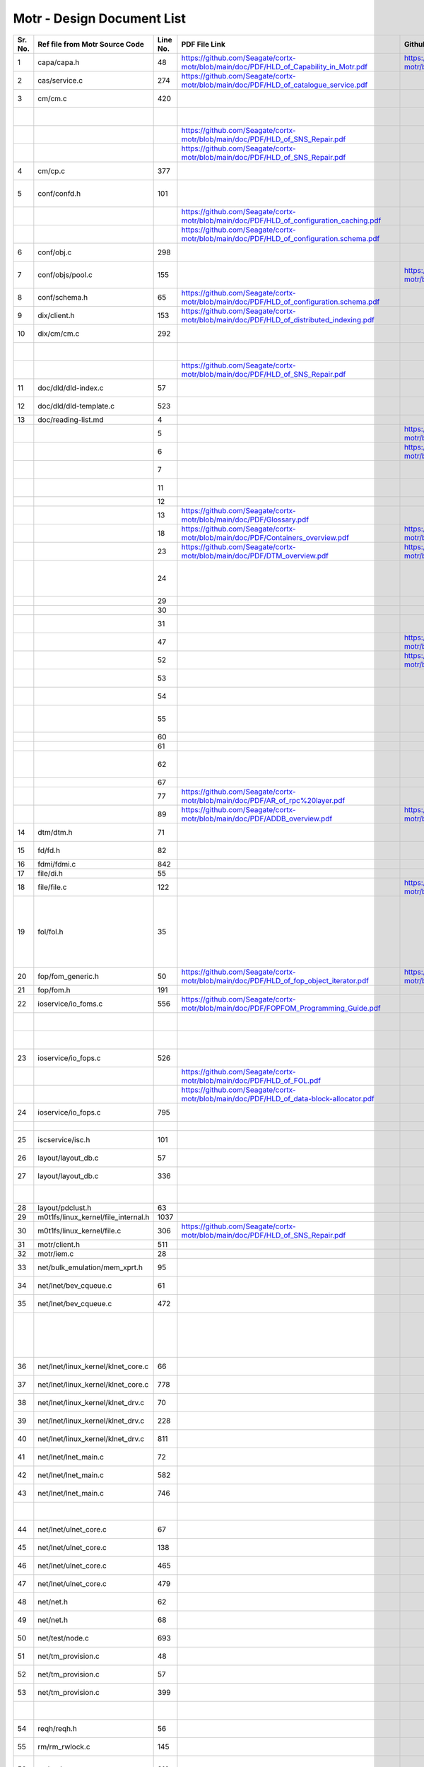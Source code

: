 Motr - Design Document List
############################


+-------+------------------------------------+--------+-------------------------------------------------------------------------------------------------+-----------------------------------------------------------------------------------------------+----------------------------------------------------------------------------------------------------------------------------------------------------------------------------------------------------------------------------------------------------------+-----------------------------------------------------------------------------------------------------------------------------------------------------------------------------------------------------------------------------------------------------------------------------------------------------------------------+
|Sr. No.|Ref file from Motr Source Code      |Line No.|                 PDF File Link                                                                   |                   Github Link                                                                 |Google Drive Link                                                                                                                                                                                                                                         |Corresponding Sharepoint link                                                                                                                                                                                                                                                                                          |
+=======+====================================+========+=================================================================================================+===============================================================================================+==========================================================================================================================================================================================================================================================+=======================================================================================================================================================================================================================================================================================================================+
|1      |capa/capa.h                         |48      |   https://github.com/Seagate/cortx-motr/blob/main/doc/PDF/HLD_of_Capability_in_Motr.pdf         |    https://github.com/Seagate/cortx-motr/blob/main/doc/HLD_Capability_Motr.rst                |`HLD of capability in Motr <https://docs.google.com/a/xyratex.com/Doc?docid=0AYiCgZNYbBLAZGhrZ3p2emRfMmhyZm45dGdx&hl=en>`_                                                                                                                                |`HLD of capability in Motr <https://seagatetechnology.sharepoint.com/:w:/r/sites/gteamdrv1/tdrive1224/_layouts/15/Doc.aspx?sourcedoc=%7BC2FC648E-A498-4ECF-B3F2-9B8B49B2EACB%7D&file=HLD%20of%20Capability%20in%20Colibri.docx&action=default&mobileredirect=true>`_                                                   |
+-------+------------------------------------+--------+-------------------------------------------------------------------------------------------------+-----------------------------------------------------------------------------------------------+----------------------------------------------------------------------------------------------------------------------------------------------------------------------------------------------------------------------------------------------------------+-----------------------------------------------------------------------------------------------------------------------------------------------------------------------------------------------------------------------------------------------------------------------------------------------------------------------+
|2      |cas/service.c                       |274     |https://github.com/Seagate/cortx-motr/blob/main/doc/PDF/HLD_of_catalogue_service.pdf             |                                                                                               |`HLD of catalogue service <https://docs.google.com/document/d/1Zhw1BVHZOFn-x2B8Yay1hZ0guTT5KFnpIA5gT3oaCXI/edit>`_                                                                                                                                        |`HLD of catalogue service <https://seagatetechnology-my.sharepoint.com/:w:/r/personal/rajesh_nambiar_seagate_com/_layouts/15/Doc.aspx?sourcedoc=%7B5C3BD6CD-0AE2-4E49-BC34-080549F60257%7D&file=HLD%20of%20catalogue%20service.docx&action=default&mobileredirect=true&cid=ac5665ef-2ff5-4284-8b62-c005516671cc>`_     |
+-------+------------------------------------+--------+-------------------------------------------------------------------------------------------------+-----------------------------------------------------------------------------------------------+----------------------------------------------------------------------------------------------------------------------------------------------------------------------------------------------------------------------------------------------------------+-----------------------------------------------------------------------------------------------------------------------------------------------------------------------------------------------------------------------------------------------------------------------------------------------------------------------+
|3      |cm/cm.c                             |420     |                                                                                                 |                                                                                               |`Copy Machine redesign. <https://docs.google.com/a/seagate.com/document/d/1IPlMzMZZ7686iCpv t1LyMzglfd9KAkKKhSAlu2Q7N_I/edit>`_                                                                                                                           |TBD : Link is broken                                                                                                                                                                                                                                                                                                   |
+-------+------------------------------------+--------+-------------------------------------------------------------------------------------------------+-----------------------------------------------------------------------------------------------+----------------------------------------------------------------------------------------------------------------------------------------------------------------------------------------------------------------------------------------------------------+-----------------------------------------------------------------------------------------------------------------------------------------------------------------------------------------------------------------------------------------------------------------------------------------------------------------------+
|       |                                    |        |                                                                                                 |                                                                                               |`HLD of copy machine and agents <https://docs.google.com/a/xyratex.com/document/d/1ZlkjayQoXVm-prMx_x000D_    Tkzxb1XncB6HU19I19kwrV-8eQc/edit?hl=en_US>`_                                                                                                |`HLD of SNS Repair <https://seagatetechnology.sharepoint.com/:w:/r/sites/gteamdrv1/tdrive1224/_layouts/15/Doc.aspx?sourcedoc=%7BD826B1DE-A452-4EE4-AF09-82219A67887A%7D&file=HLD%20of%20SNS%20Repair.docx&action=default&mobileredirect=true&DefaultItemOpen=1>`_                                                      |
+-------+------------------------------------+--------+-------------------------------------------------------------------------------------------------+-----------------------------------------------------------------------------------------------+----------------------------------------------------------------------------------------------------------------------------------------------------------------------------------------------------------------------------------------------------------+-----------------------------------------------------------------------------------------------------------------------------------------------------------------------------------------------------------------------------------------------------------------------------------------------------------------------+
|       |                                    |        | https://github.com/Seagate/cortx-motr/blob/main/doc/PDF/HLD_of_SNS_Repair.pdf                   |                                                                                               |`HLD of SNS Repair <https://docs.google.com/a/xyratex.com/Doc?docid=0ATg1HFjUZcaZZGNkN_x000D_    Xg4cXpfMTc5ZjYybjg4Y3Q&hl=en_US>`_                                                                                                                       |`HLD of SNS Repair <https://seagatetechnology.sharepoint.com/:w:/r/sites/gteamdrv1/tdrive1224/_layouts/15/Doc.aspx?sourcedoc=%7BD826B1DE-A452-4EE4-AF09-82219A67887A%7D&file=HLD%20of%20SNS%20Repair.docx&action=default&mobileredirect=true&DefaultItemOpen=1>`_                                                      |
+-------+------------------------------------+--------+-------------------------------------------------------------------------------------------------+-----------------------------------------------------------------------------------------------+----------------------------------------------------------------------------------------------------------------------------------------------------------------------------------------------------------------------------------------------------------+-----------------------------------------------------------------------------------------------------------------------------------------------------------------------------------------------------------------------------------------------------------------------------------------------------------------------+
|       |                                    |        |    https://github.com/Seagate/cortx-motr/blob/main/doc/PDF/HLD_of_SNS_Repair.pdf                |                                                                                               |`HLD of SNS Repair <https://docs.google.com/a/seagate.com/document/d/1Wvw8CTXOpH9ztF  CDysXAXAgJ5lQoMcOkbBNBW9Nz9OM/edit#>`_                                                                                                                              |`HLD of SNS Repair <https://seagatetechnology.sharepoint.com/:w:/r/sites/gteamdrv1/tdrive1224/_layouts/15/Doc.aspx?sourcedoc=%7BD826B1DE-A452-4EE4-AF09-82219A67887A%7D&file=HLD%20of%20SNS%20Repair.docx&action=default&mobileredirect=true&DefaultItemOpen=1>`_                                                      |
+-------+------------------------------------+--------+-------------------------------------------------------------------------------------------------+-----------------------------------------------------------------------------------------------+----------------------------------------------------------------------------------------------------------------------------------------------------------------------------------------------------------------------------------------------------------+-----------------------------------------------------------------------------------------------------------------------------------------------------------------------------------------------------------------------------------------------------------------------------------------------------------------------+
|4      |cm/cp.c                             |377     |                                                                                                 |                                                                                               |`HLD of Copy machine and agents <https://docs.google.com/a/xyratex.com/document/d/1ZlkjayQoXVm-pr  *   MxTkzxb1XncB6HU19I19kwrV-8eQc/edit#>`_                                                                                                             |`HLD of SNS Repair <https://seagatetechnology.sharepoint.com/:w:/r/sites/gteamdrv1/tdrive1224/_layouts/15/Doc.aspx?sourcedoc=%7BD826B1DE-A452-4EE4-AF09-82219A67887A%7D&file=HLD%20of%20SNS%20Repair.docx&action=default&mobileredirect=true&DefaultItemOpen=1>`_                                                      |
+-------+------------------------------------+--------+-------------------------------------------------------------------------------------------------+-----------------------------------------------------------------------------------------------+----------------------------------------------------------------------------------------------------------------------------------------------------------------------------------------------------------------------------------------------------------+-----------------------------------------------------------------------------------------------------------------------------------------------------------------------------------------------------------------------------------------------------------------------------------------------------------------------+
|5      |conf/confd.h                        |101     |                                                                                                 |                                                                                               |`HLD of Motr’s configuration database schema <https://docs.google.com/a/seagate.com/document/d/1pwDAxlghAlBGZ2zd  mDeGPYoxblIDuKGmHystGwFHD-A/view>`_                                                                                                     |`HLD of Motr’s configuration database schema <https://seagatetechnology-my.sharepoint.com/personal/anatoliy_bilenko_seagate_com/Documents/GoogleDrive/Recent%20prose/HLD%20of%20configuration.schema.docx?web=1>`_                                                                                                     |
+-------+------------------------------------+--------+-------------------------------------------------------------------------------------------------+-----------------------------------------------------------------------------------------------+----------------------------------------------------------------------------------------------------------------------------------------------------------------------------------------------------------------------------------------------------------+-----------------------------------------------------------------------------------------------------------------------------------------------------------------------------------------------------------------------------------------------------------------------------------------------------------------------+
|       |                                    |        |https://github.com/Seagate/cortx-motr/blob/main/doc/PDF/HLD_of_configuration_caching.pdf         |                                                                                               |`HLD of configuration caching <https://docs.google.com/a/seagate.com/document/d/12tbG9CeExDcCAs5H_x000D_  4rRgDeRRqAD0KGCp-W7ZWWXyzek/view>`_                                                                                                             |`HLD of configuration caching <https://seagatetechnology-my.sharepoint.com/:w:/r/personal/valery_vorotyntsev_seagate_com/_layouts/15/Doc.aspx?sourcedoc=%7BE6A1642F-D3ED-434A-9519-53A740E67EF6%7D&file=HLD%20of%20configuration%20caching.docx&action=default&mobileredirect=true>`_                                  |
+-------+------------------------------------+--------+-------------------------------------------------------------------------------------------------+-----------------------------------------------------------------------------------------------+----------------------------------------------------------------------------------------------------------------------------------------------------------------------------------------------------------------------------------------------------------+-----------------------------------------------------------------------------------------------------------------------------------------------------------------------------------------------------------------------------------------------------------------------------------------------------------------------+
|       |                                    |        |https://github.com/Seagate/cortx-motr/blob/main/doc/PDF/HLD_of_configuration.schema.pdf          |                                                                                               |`HLD of configuration.schema <https://docs.google.com/a/seagate.com/document/d/1pwDAxlghAlBGZ2zdmDeGPYoxblIDuKGmHystGwFHD-A/view>`_                                                                                                                       |`HLD of configuration.schema <https://seagatetechnology.sharepoint.com/:w:/r/sites/gteamdrv1/tdrive1224/_layouts/15/Doc.aspx?sourcedoc=%7B6A3489C2-2900-480B-A99D-9D0C1267BF3A%7D&file=HLD%20of%20configuration.schema.docx&action=default&mobileredirect=true&DefaultItemOpen=1>`_                                    |
+-------+------------------------------------+--------+-------------------------------------------------------------------------------------------------+-----------------------------------------------------------------------------------------------+----------------------------------------------------------------------------------------------------------------------------------------------------------------------------------------------------------------------------------------------------------+-----------------------------------------------------------------------------------------------------------------------------------------------------------------------------------------------------------------------------------------------------------------------------------------------------------------------+
|6      |conf/obj.c                          |298     |                                                                                                 |                                                                                               |`Configuration one-pager <https://docs.google.com/a/seagate.com/document/d/1GkQJC82z7DqHBQR4  Aeq-EfvEBjS9alZaR9-XU2QujEE/view>`_                                                                                                                         |`Configuration one-pager <https://seagatetechnology-my.sharepoint.com/personal/valery_vorotyntsev_seagate_com/Documents/GoogleDrive/_attic/sprint-2011/configuration/Colibri%20Configuration%201-pager.docx?web=1>`_                                                                                                   |
+-------+------------------------------------+--------+-------------------------------------------------------------------------------------------------+-----------------------------------------------------------------------------------------------+----------------------------------------------------------------------------------------------------------------------------------------------------------------------------------------------------------------------------------------------------------+-----------------------------------------------------------------------------------------------------------------------------------------------------------------------------------------------------------------------------------------------------------------------------------------------------------------------+
|7      |conf/objs/pool.c                    |155     |                                                                                                 |  https://github.com/Seagate/cortx-motr/blob/main/doc/Pools_in_configuration_schema.rst        |`Pools in Configuration Schema <https://docs.google.com/a/seagate.com/document/d/19IdRJBQLglVi0D8FxZ4cTF9G7QwRmm1Wa9YhbetO5qA/edit#heading=h.dw3bqun6qijh>`_                                                                                              |`Pools in Configuration Schema <https://seagatetechnology.sharepoint.com/:w:/r/sites/gteamdrv1/tdrive1224/_layouts/15/Doc.aspx?sourcedoc=%7B759ACCB9-0C21-41BB-B0E1-9CAC30DF182F%7D&file=Pools%20in%20configuration%20schema.docx&action=default&mobileredirect=true&DefaultItemOpen=1>`_                              |
+-------+------------------------------------+--------+-------------------------------------------------------------------------------------------------+-----------------------------------------------------------------------------------------------+----------------------------------------------------------------------------------------------------------------------------------------------------------------------------------------------------------------------------------------------------------+-----------------------------------------------------------------------------------------------------------------------------------------------------------------------------------------------------------------------------------------------------------------------------------------------------------------------+
|8      |conf/schema.h                       |65      |https://github.com/Seagate/cortx-motr/blob/main/doc/PDF/HLD_of_configuration.schema.pdf          |                                                                                               |`HLD of configuration schema <https://docs.google.com/a/seagate.com/doc ument/d/1pwDAxlghAlBGZ2zdmDeGPYoxblIDuKGmHystGwFHD-A/edit?hl=en_US>`_                                                                                                             |`HLD of configuration schema <https://seagatetechnology.sharepoint.com/:w:/r/sites/gteamdrv1/tdrive1224/_layouts/15/Doc.aspx?sourcedoc=%7B6A3489C2-2900-480B-A99D-9D0C1267BF3A%7D&file=HLD%20of%20configuration.schema.docx&action=default&mobileredirect=true&DefaultItemOpen=1>`_                                    |
+-------+------------------------------------+--------+-------------------------------------------------------------------------------------------------+-----------------------------------------------------------------------------------------------+----------------------------------------------------------------------------------------------------------------------------------------------------------------------------------------------------------------------------------------------------------+-----------------------------------------------------------------------------------------------------------------------------------------------------------------------------------------------------------------------------------------------------------------------------------------------------------------------+
|9      |dix/client.h                        |153     |https://github.com/Seagate/cortx-motr/blob/main/doc/PDF/HLD_of_distributed_indexing.pdf          |                                                                                               |`HLD of the distributed indexing <https://docs.google.com/document/d/1WpENdsq5YXCCoDcBbNe6juVY85163-HUpvIzXrmKwdM/edit>`_                                                                                                                                 |`HLD of the distributed indexing <https://seagatetechnology-my.sharepoint.com/:w:/r/personal/nikita_danilov_seagate_com/_layouts/15/Doc.aspx?sourcedoc=%7B692A256E-C085-48D1-B599-B2112EF9B9A3%7D&file=HLD%20of%20distributed%20indexing.docx&action=default&mobileredirect=true>`_                                    |
+-------+------------------------------------+--------+-------------------------------------------------------------------------------------------------+-----------------------------------------------------------------------------------------------+----------------------------------------------------------------------------------------------------------------------------------------------------------------------------------------------------------------------------------------------------------+-----------------------------------------------------------------------------------------------------------------------------------------------------------------------------------------------------------------------------------------------------------------------------------------------------------------------+
|10     |dix/cm/cm.c                         |292     |                                                                                                 |                                                                                               | `Copy Machine redesign <https://docs.google.com/a/seagate.com/document/d/1IPlMzMZZ7686iCpv t1LyMzglfd9KAkKKhSAlu2Q7N_I/edit>`_                                                                                                                           |TBD : Link is broken                                                                                                                                                                                                                                                                                                   |
+-------+------------------------------------+--------+-------------------------------------------------------------------------------------------------+-----------------------------------------------------------------------------------------------+----------------------------------------------------------------------------------------------------------------------------------------------------------------------------------------------------------------------------------------------------------+-----------------------------------------------------------------------------------------------------------------------------------------------------------------------------------------------------------------------------------------------------------------------------------------------------------------------+
|       |                                    |        |                                                                                                 |                                                                                               | `HLD of copy machine and agents <https://docs.google.com/a/xyratex.com/document/d/1ZlkjayQoXVm-prMxTkzxb1XncB6HU19I19kwrV-8eQc/edit?hl=en_US>`_                                                                                                          |TBD : Link is broken                                                                                                                                                                                                                                                                                                   |
+-------+------------------------------------+--------+-------------------------------------------------------------------------------------------------+-----------------------------------------------------------------------------------------------+----------------------------------------------------------------------------------------------------------------------------------------------------------------------------------------------------------------------------------------------------------+-----------------------------------------------------------------------------------------------------------------------------------------------------------------------------------------------------------------------------------------------------------------------------------------------------------------------+
|       |                                    |        | https://github.com/Seagate/cortx-motr/blob/main/doc/PDF/HLD_of_SNS_Repair.pdf                   |                                                                                               |`HLD of SNS Repair <https://docs.google.com/a/xyratex.com/Doc?docid=0ATg1HFjUZcaZZGNkNXg4cXpfMTc5ZjYybjg4Y3Q&hl=en_US>`_                                                                                                                                  |`HLD of SNS Repair <https://seagatetechnology.sharepoint.com/:w:/r/sites/gteamdrv1/tdrive1224/_layouts/15/Doc.aspx?sourcedoc=%7BD826B1DE-A452-4EE4-AF09-82219A67887A%7D&file=HLD%20of%20SNS%20Repair.docx&action=default&mobileredirect=true&DefaultItemOpen=1>`_                                                      |
+-------+------------------------------------+--------+-------------------------------------------------------------------------------------------------+-----------------------------------------------------------------------------------------------+----------------------------------------------------------------------------------------------------------------------------------------------------------------------------------------------------------------------------------------------------------+-----------------------------------------------------------------------------------------------------------------------------------------------------------------------------------------------------------------------------------------------------------------------------------------------------------------------+
|11     |doc/dld/dld-index.c                 |57      |                                                                                                 |                                                                                               |`Google Drive Motr Design Folder <https://docs.google.com/a/seagate.com/#folders/0B1NIfXTSfVE0WmphQzJNcWk tcUU>`_                                                                                                                                         |TBD : Link is broken                                                                                                                                                                                                                                                                                                   |
+-------+------------------------------------+--------+-------------------------------------------------------------------------------------------------+-----------------------------------------------------------------------------------------------+----------------------------------------------------------------------------------------------------------------------------------------------------------------------------------------------------------------------------------------------------------+-----------------------------------------------------------------------------------------------------------------------------------------------------------------------------------------------------------------------------------------------------------------------------------------------------------------------+
|12     |doc/dld/dld-template.c              |523     |                                                                                                 |                                                                                               |`Detailed level design HOWTO <https://docs.google.com/a/xyratex.com/ Doc?docid=0ATg1HFjUZcaZZGNkNXg4cXpfMjQ3Z3NraDI4ZG0&hl=en_US>`_                                                                                                                       |TBD : Link is broken                                                                                                                                                                                                                                                                                                   |
+-------+------------------------------------+--------+-------------------------------------------------------------------------------------------------+-----------------------------------------------------------------------------------------------+----------------------------------------------------------------------------------------------------------------------------------------------------------------------------------------------------------------------------------------------------------+-----------------------------------------------------------------------------------------------------------------------------------------------------------------------------------------------------------------------------------------------------------------------------------------------------------------------+
|13     |doc/reading-list.md                 |4       |                                                                                                 |                                                                                               |`Motr Reading List <https://docs.google.com/a/xyratex.com/document/d/1_IZk8KutJIcXdbM2ARSXtyJODfYEeQBnINo8hwLLMBs/edit?hl=en_US>`_                                                                                                                        |`Motr Reading List <https://seagatetechnology.sharepoint.com/:w:/r/sites/gteamdrv1/tdrive1224/Shared%20Documents/Components/Motr/Mero/doc/Mero%20reading%20list.docx?d=w1e58b2c1b64b4c38a2fa99c2cac11ae5&csf=1&web=1&e=0nSTIc>`_                                                                                       |
+-------+------------------------------------+--------+-------------------------------------------------------------------------------------------------+-----------------------------------------------------------------------------------------------+----------------------------------------------------------------------------------------------------------------------------------------------------------------------------------------------------------------------------------------------------------+-----------------------------------------------------------------------------------------------------------------------------------------------------------------------------------------------------------------------------------------------------------------------------------------------------------------------+
|       |                                    |5       |                                                                                                 | https://github.com/Seagate/cortx-motr/blob/main/doc/Data_Organization.rst                     |`Motr data organization <https://docs.google.com/a/xyratex.com/Doc?docid=0ATg1HFjUZcaZZGNkNXg4cXpfMjI3Y2RmaHdmaHE&hl=en_US>`_                                                                                                                             |`Motr data organization <https://seagatetechnology.sharepoint.com/:w:/r/sites/gteamdrv1/tdrive1224/_layouts/15/Doc.aspx?sourcedoc=%7B4B64B564-D0BF-42B1-B966-2D858AA79B32%7D&file=4.%20Mero%20Data%20Organization.docx&action=default&mobileredirect=true&DefaultItemOpen=1>`_                                         |
+-------+------------------------------------+--------+-------------------------------------------------------------------------------------------------+-----------------------------------------------------------------------------------------------+----------------------------------------------------------------------------------------------------------------------------------------------------------------------------------------------------------------------------------------------------------+-----------------------------------------------------------------------------------------------------------------------------------------------------------------------------------------------------------------------------------------------------------------------------------------------------------------------+
|       |                                    |6       |                                                                                                 |https://github.com/Seagate/cortx-motr/blob/main/doc/Motr_Architectural_2.rst                   |`Motr architecture 2-pager <https://docs.google.com/a/xyratex.com/document/d/1eM8l6p3Vv9nI3vewleK_00ebtYlFfkdKjYSSrof_uDI/edit?hl=en_US>`_                                                                                                                |`Motr architecture 2-pager <https://seagatetechnology.sharepoint.com/:w:/r/sites/gteamdrv1/tdrive1224/Shared%20Documents/Components/Motr/Mero/Mero%20architecture/Mero%20architectural%202-pager.docx?d=w7246a9e2336245ab8452bcda87985bde&csf=1&web=1&e=dCwGpP>`_                                                      |
+-------+------------------------------------+--------+-------------------------------------------------------------------------------------------------+-----------------------------------------------------------------------------------------------+----------------------------------------------------------------------------------------------------------------------------------------------------------------------------------------------------------------------------------------------------------+-----------------------------------------------------------------------------------------------------------------------------------------------------------------------------------------------------------------------------------------------------------------------------------------------------------------------+
|       |                                    |7       |                                                                                                 |                                                                                               |`Summary of M0 architecture <https://docs.google.com/a/xyratex.com/viewer?a=v&pid=explorer&chrome=true&srcid=0Bzg1HFjUZcaZMTFkNzM2ZDEtOGIxOS00NGFhLWFiNGQtYzAzNmFhYjQwMWIy>`_                                                                             |TBD : Link is broken                                                                                                                                                                                                                                                                                                   |
+-------+------------------------------------+--------+-------------------------------------------------------------------------------------------------+-----------------------------------------------------------------------------------------------+----------------------------------------------------------------------------------------------------------------------------------------------------------------------------------------------------------------------------------------------------------+-----------------------------------------------------------------------------------------------------------------------------------------------------------------------------------------------------------------------------------------------------------------------------------------------------------------------+
|       |                                    |11      |                                                                                                 |                                                                                               |`M0 Architecture Documentation <https://docs.google.com/a/xyratex.com/Doc?docid=0ATg1HFjUZcaZZGNkNXg4cXpfMjUzeHFnbjJmaj>`_                                                                                                                                |`M0 Architecture Documentation <https://seagatetechnology.sharepoint.com/:w:/r/sites/gteamdrv1/tdrive1224/Shared%20Documents/Components/Motr/Mero/Mero%20architecture/Mero%20Core/Mero%20Architecture%20Documentation.docx?d=w47ad7bd3f9f24a338c17f10553bcdd94&csf=1&web=1&e=5MyriU>`_                                 |
+-------+------------------------------------+--------+-------------------------------------------------------------------------------------------------+-----------------------------------------------------------------------------------------------+----------------------------------------------------------------------------------------------------------------------------------------------------------------------------------------------------------------------------------------------------------+-----------------------------------------------------------------------------------------------------------------------------------------------------------------------------------------------------------------------------------------------------------------------------------------------------------------------+
|       |                                    |12      |                                                                                                 |                                                                                               |`FAQ <https://docs.google.com/a/xyratex.com/document/d/13n9ddvMX77xEaLsJGbYDmNkyuJx3J39HBNupifulAXo/edit?hl=en_GB>`_                                                                                                                                      |`FAQ <https://seagatetechnology.sharepoint.com/:w:/r/sites/gteamdrv1/tdrive1224/Shared%20Documents/Components/Motr/Mero/doc/Colibri.FAQ.docx?d=w6c288ca5209049d196db71d8e9db060f&csf=1&web=1&e=CcjkZ7>`_                                                                                                               |
+-------+------------------------------------+--------+-------------------------------------------------------------------------------------------------+-----------------------------------------------------------------------------------------------+----------------------------------------------------------------------------------------------------------------------------------------------------------------------------------------------------------------------------------------------------------+-----------------------------------------------------------------------------------------------------------------------------------------------------------------------------------------------------------------------------------------------------------------------------------------------------------------------+
|       |                                    |13      |  https://github.com/Seagate/cortx-motr/blob/main/doc/PDF/Glossary.pdf                           |                                                                                               |`Glossary <https://docs.google.com/a/xyratex.com/spreadsheet/ccc?key=0Ajg1HFjUZcaZdEpJd0tmM3MzVy1lMG41WWxjb0t4QkE>`_                                                                                                                                      |`Glossary <https://seagatetechnology.sharepoint.com/:x:/r/sites/gteamdrv1/tdrive1224/Shared%20Documents/Components/Motr/Mero/Mero%20architecture/Mero%20Glossary.xlsx?d=w9cdd0892e8e14431b667294fd0d0dafa&csf=1&web=1&e=8dX5Bh>`_                                                                                      |
+-------+------------------------------------+--------+-------------------------------------------------------------------------------------------------+-----------------------------------------------------------------------------------------------+----------------------------------------------------------------------------------------------------------------------------------------------------------------------------------------------------------------------------------------------------------+-----------------------------------------------------------------------------------------------------------------------------------------------------------------------------------------------------------------------------------------------------------------------------------------------------------------------+
|       |                                    |18      | https://github.com/Seagate/cortx-motr/blob/main/doc/PDF/Containers_overview.pdf                 |  https://github.com/Seagate/cortx-motr/blob/main/doc/Containers.rst                           |`containers 1-pager <https://docs.google.com/a/xyratex.com/Doc?docid=0ATg1HFjUZcaZZGNkNXg4cXpfMjAza3NxcTJkZG0&hl=en_US>`_                                                                                                                                 |`containers 1-pager <https://seagatetechnology.sharepoint.com/:w:/r/sites/gteamdrv1/tdrive1224/Shared%20Documents/Components/Motr/Mero/Mero%20architecture/Containers%20overview.docx?d=w223f8633a87844fd825b6fe83c6d3678&csf=1&web=1&e=eCDpRo>`_                                                                      |
+-------+------------------------------------+--------+-------------------------------------------------------------------------------------------------+-----------------------------------------------------------------------------------------------+----------------------------------------------------------------------------------------------------------------------------------------------------------------------------------------------------------------------------------------------------------+-----------------------------------------------------------------------------------------------------------------------------------------------------------------------------------------------------------------------------------------------------------------------------------------------------------------------+
|       |                                    |23      | https://github.com/Seagate/cortx-motr/blob/main/doc/PDF/DTM_overview.pdf                        |  https://github.com/Seagate/cortx-motr/blob/main/doc/DTM.rst                                  |`1-pager <https://docs.google.com/a/xyratex.com/document/d/13TwNcEADe-tS96RvHMWwIvfwF0z0MXBx5QOqnZLGkq4/edit?hl=en#>`_                                                                                                                                    |`1-pager <https://seagatetechnology.sharepoint.com/:w:/r/sites/gteamdrv1/tdrive1224/Shared%20Documents/Components/Motr/Mero/Mero%20architecture/Clovis/Clovis%20Research/Mero%20Resource%20Manager%20(RM)%20%20Interface.docx?d=wc584ed927c354372bd61f065c2d7bc4e&csf=1&web=1&e=YLSCnD>`_                              |
+-------+------------------------------------+--------+-------------------------------------------------------------------------------------------------+-----------------------------------------------------------------------------------------------+----------------------------------------------------------------------------------------------------------------------------------------------------------------------------------------------------------------------------------------------------------+-----------------------------------------------------------------------------------------------------------------------------------------------------------------------------------------------------------------------------------------------------------------------------------------------------------------------+
|       |                                    |24      |                                                                                                 |                                                                                               |`High level design of resource management interfaces <https://docs.google.com/a/xyratex.com/Doc?docid=0AQaCw6YRYSVSZGZmMzV6NzJfN2NiNXM1dHF3&hl=en>`_                                                                                                      |`High level design of resource management interfaces <https://seagatetechnology.sharepoint.com/:w:/r/sites/gteamdrv1/tdrive1224/Shared%20Documents/Components/Motr/Mero/designs/HLD%20of%20resource%20management%20interfaces.docx?d=w24d5491f4a324d3394646458b9c3e08c&csf=1&web=1&e=1ygQ1E>`_                         |
+-------+------------------------------------+--------+-------------------------------------------------------------------------------------------------+-----------------------------------------------------------------------------------------------+----------------------------------------------------------------------------------------------------------------------------------------------------------------------------------------------------------------------------------------------------------+-----------------------------------------------------------------------------------------------------------------------------------------------------------------------------------------------------------------------------------------------------------------------------------------------------------------------+
|       |                                    |29      |                                                                                                 |                                                                                               |`DTM [1-pager] <https://docs.google.com/a/xyratex.com/document/d/1HovgaO3WT3kW4sWjz1RUz09oQzDoQzcA47Ul8Mh0pjQ/edit?hl=en#>`_                                                                                                                              |TBD : Link is broken                                                                                                                                                                                                                                                                                                   |
+-------+------------------------------------+--------+-------------------------------------------------------------------------------------------------+-----------------------------------------------------------------------------------------------+----------------------------------------------------------------------------------------------------------------------------------------------------------------------------------------------------------------------------------------------------------+-----------------------------------------------------------------------------------------------------------------------------------------------------------------------------------------------------------------------------------------------------------------------------------------------------------------------+
|       |                                    |30      |                                                                                                 |                                                                                               |`overview <https://docs.google.com/a/xyratex.com/Doc?docid=0ATg1HFjUZcaZZGNkNXg4cXpfMjA0Z2Nqc3pwZ2g&hl=en_US>`_                                                                                                                                           |`overview <https://seagatetechnology.sharepoint.com/:w:/r/sites/gteamdrv1/tdrive1224/Shared%20Documents/Components/Motr/Mero/Mero%20architecture/DTM%20overview.docx?d=w7258b5fb6dbd45e288c72de344280abf&csf=1&web=1&e=36Khmn>`_                                                                                       |
+-------+------------------------------------+--------+-------------------------------------------------------------------------------------------------+-----------------------------------------------------------------------------------------------+----------------------------------------------------------------------------------------------------------------------------------------------------------------------------------------------------------------------------------------------------------+-----------------------------------------------------------------------------------------------------------------------------------------------------------------------------------------------------------------------------------------------------------------------------------------------------------------------+
|       |                                    |31      |                                                                                                 |                                                                                               |`High level design of version numbers <https://docs.google.com/a/xyratex.com/View?docid=dff35z72_0fhfmt6dr>`_                                                                                                                                             |`High level design of version numbers <https://seagatetechnology.sharepoint.com/:w:/r/sites/gteamdrv1/tdrive1224/Shared%20Documents/Components/Motr/Mero/designs/HLD%20of%20version%20numbers.docx?d=w9c7f5b44d0d349c29b1ee10f3e55afaf&csf=1&web=1&e=V5zwVA>`_                                                         |
+-------+------------------------------------+--------+-------------------------------------------------------------------------------------------------+-----------------------------------------------------------------------------------------------+----------------------------------------------------------------------------------------------------------------------------------------------------------------------------------------------------------------------------------------------------------+-----------------------------------------------------------------------------------------------------------------------------------------------------------------------------------------------------------------------------------------------------------------------------------------------------------------------+
|       |                                    |47      |                                                                                                 |  https://github.com/Seagate/cortx-motr/blob/main/doc/Paxos.rst                                |`Paxos overview <https://docs.google.com/a/xyratex.com/Doc?docid=0ATg1HFjUZcaZZGNkNXg4cXpfNzhnZzl3cGdoYg&hl=en_US>`_                                                                                                                                      |`Paxos overview <https://seagatetechnology.sharepoint.com/:w:/r/sites/gteamdrv1/tdrive1224/Shared%20Documents/Components/Motr/Mero/Mero%20architecture/Paxos%20overview.docx?d=wea34f5f369894a4c8b0321664ad1fbc6&csf=1&web=1&e=FHjWnq>`_                                                                               |
+-------+------------------------------------+--------+-------------------------------------------------------------------------------------------------+-----------------------------------------------------------------------------------------------+----------------------------------------------------------------------------------------------------------------------------------------------------------------------------------------------------------------------------------------------------------+-----------------------------------------------------------------------------------------------------------------------------------------------------------------------------------------------------------------------------------------------------------------------------------------------------------------------+
|       |                                    |52      |                                                                                                 |  https://github.com/Seagate/cortx-motr/blob/main/doc/Request_Handler.rst                      |`request handler 1-pager <https://docs.google.com/a/xyratex.com/document/d/1JzuIYRpq483hF3_5aOHtwJjGSGr9glLPFS00QreaUR0/edit?hl=en#>`_                                                                                                                    |`request handler 1-pager <https://seagatetechnology.sharepoint.com/:w:/r/sites/gteamdrv1/tdrive1224/Shared%20Documents/Components/Motr/Mero/Mero%20architecture/Request%20handler.docx?d=w61ba146297e649098259e4637f05b1e7&csf=1&web=1&e=NTBa1I>`_                                                                     |
+-------+------------------------------------+--------+-------------------------------------------------------------------------------------------------+-----------------------------------------------------------------------------------------------+----------------------------------------------------------------------------------------------------------------------------------------------------------------------------------------------------------------------------------------------------------+-----------------------------------------------------------------------------------------------------------------------------------------------------------------------------------------------------------------------------------------------------------------------------------------------------------------------+
|       |                                    |53      |                                                                                                 |                                                                                               |`High level design of fop state machine <https://docs.google.com/a/xyratex.com/Doc?docid=0AQaCw6YRYSVSZGZmMzV6NzJfMTNkOGNjZmdnYg&hl=en>`_                                                                                                                 |`High level design of fop state machine <https://seagatetechnology.sharepoint.com/:w:/r/sites/gteamdrv1/tdrive1224/Shared%20Documents/Components/Motr/Mero/designs/HLD%20of%20fop%20state%20machine.docx?d=w4534a2f1facf493dbd2330346936f230&csf=1&web=1&e=vAjfe3>`_                                                   |
+-------+------------------------------------+--------+-------------------------------------------------------------------------------------------------+-----------------------------------------------------------------------------------------------+----------------------------------------------------------------------------------------------------------------------------------------------------------------------------------------------------------------------------------------------------------+-----------------------------------------------------------------------------------------------------------------------------------------------------------------------------------------------------------------------------------------------------------------------------------------------------------------------+
|       |                                    |54      |                                                                                                 |                                                                                               |`High level design of M0 request handler <https://docs.google.com/a/xyratex.com/Doc?tab=edit&dr=true&id=dcd5x8qz_206fg47r7gf>`_                                                                                                                           |`High level design of M0 request handler <https://seagatetechnology.sharepoint.com/:w:/r/sites/gteamdrv1/tdrive1224/Shared%20Documents/Components/Motr/Mero/designs/HLD%20of%20request%20handler.docx?d=web412983e8b9458990317745478ceda9&csf=1&web=1&e=qBh3mf>`_                                                      |
+-------+------------------------------------+--------+-------------------------------------------------------------------------------------------------+-----------------------------------------------------------------------------------------------+----------------------------------------------------------------------------------------------------------------------------------------------------------------------------------------------------------------------------------------------------------+-----------------------------------------------------------------------------------------------------------------------------------------------------------------------------------------------------------------------------------------------------------------------------------------------------------------------+
|       |                                    |55      |                                                                                                 |                                                                                               |`Non-blocking server and locality of reference <https://docs.google.com/a/xyratex.com/viewer?a=v&pid=explorer&chrome=true&srcid=0BwaCw6YRYSVSMmVlODY1ZjQtMzJkMS00ZGYwLWFiZWQtNWVhNWJmZWZlZWM2&hl=en_US>`_                                                 |TBD : Link is broken                                                                                                                                                                                                                                                                                                   |
+-------+------------------------------------+--------+-------------------------------------------------------------------------------------------------+-----------------------------------------------------------------------------------------------+----------------------------------------------------------------------------------------------------------------------------------------------------------------------------------------------------------------------------------------------------------+-----------------------------------------------------------------------------------------------------------------------------------------------------------------------------------------------------------------------------------------------------------------------------------------------------------------------+
|       |                                    |60      |                                                                                                 |                                                                                               |`sns 1-pager <https://docs.google.com/a/xyratex.com/document/d/1pH9jqxmSfahTOH7tqh1rUc9WgHG0PiLrAWs2YtuGmeg/edit?hl=en#>`_                                                                                                                                |TBD : Link is broken                                                                                                                                                                                                                                                                                                   |
+-------+------------------------------------+--------+-------------------------------------------------------------------------------------------------+-----------------------------------------------------------------------------------------------+----------------------------------------------------------------------------------------------------------------------------------------------------------------------------------------------------------------------------------------------------------+-----------------------------------------------------------------------------------------------------------------------------------------------------------------------------------------------------------------------------------------------------------------------------------------------------------------------+
|       |                                    |61      |                                                                                                 |                                                                                               |`sns overview <https://docs.google.com/a/xyratex.com/Doc?docid=0ATg1HFjUZcaZZGNkNXg4cXpfMTkyZjlzanBrNHQ&hl=en_US>`_                                                                                                                                       |`sns overview <https://seagatetechnology.sharepoint.com/:w:/r/sites/gteamdrv1/tdrive1224/Shared%20Documents/Components/Motr/Mero/Mero%20architecture/SNS%20overview.docx?d=w22ba031787e4464ab512244261a59337&csf=1&web=1&e=Hw1rhF>`_                                                                                   |
+-------+------------------------------------+--------+-------------------------------------------------------------------------------------------------+-----------------------------------------------------------------------------------------------+----------------------------------------------------------------------------------------------------------------------------------------------------------------------------------------------------------------------------------------------------------+-----------------------------------------------------------------------------------------------------------------------------------------------------------------------------------------------------------------------------------------------------------------------------------------------------------------------+
|       |                                    |62      |                                                                                                 |                                                                                               |`High level design of a parity de-clustering algorithm <https://docs.google.com/a/xyratex.com/Doc?docid=0ATg1HFjUZcaZZGNkNXg4cXpfMTMxZmZkNTZtZjg&hl=en>`_                                                                                                 |`High level design of a parity de-clustering algorithm <https://seagatetechnology.sharepoint.com/:w:/r/sites/gteamdrv1/tdrive1224/Shared%20Documents/Components/Motr/Mero/designs/HLD%20of%20parity%20de-clustering%20algorithm.docx?d=w929eb305b86446e88e8f3aa3851e2c6e&csf=1&web=1&e=mSOOTm>`_                       |
+-------+------------------------------------+--------+-------------------------------------------------------------------------------------------------+-----------------------------------------------------------------------------------------------+----------------------------------------------------------------------------------------------------------------------------------------------------------------------------------------------------------------------------------------------------------+-----------------------------------------------------------------------------------------------------------------------------------------------------------------------------------------------------------------------------------------------------------------------------------------------------------------------+
|       |                                    |67      |                                                                                                 |                                                                                               |`On layouts <https://docs.google.com/a/xyratex.com/Doc?docid=0ATg1HFjUZcaZZGNkNXg4cXpfMjAxbjVtZjlnZmI&hl=en_US>`_                                                                                                                                         |`On layouts <https://seagatetechnology.sharepoint.com/:b:/s/gteamdrv1/tdrive1224/ETLybfe10zBCisbZQjD64kEBhjBr10dsT0IhJQ1tte8B-g?e=xPmA55>`_                                                                                                                                                                            |
+-------+------------------------------------+--------+-------------------------------------------------------------------------------------------------+-----------------------------------------------------------------------------------------------+----------------------------------------------------------------------------------------------------------------------------------------------------------------------------------------------------------------------------------------------------------+-----------------------------------------------------------------------------------------------------------------------------------------------------------------------------------------------------------------------------------------------------------------------------------------------------------------------+
|       |                                    |77      |  https://github.com/Seagate/cortx-motr/blob/main/doc/PDF/AR_of_rpc%20layer.pdf                  |                                                                                               |`AR of rpc layer <https://docs.google.com/a/xyratex.com/document/d/1F1dP_uXNztb7m0mU6n6VPr3IlLFWbAoQTWy_mM3XGC0/edit?hl=en_US>`_                                                                                                                          |`AR of rpc layer <https://seagatetechnology.sharepoint.com/:w:/r/sites/gteamdrv1/tdrive1224/Shared%20Documents/Components/Motr/Mero/designs/AR%20of%20rpc%20layer.docx?d=w723ca499fd7d4d488635ee04a5b3c9d3&csf=1&web=1&e=KHpa0U>`_                                                                                     |
+-------+------------------------------------+--------+-------------------------------------------------------------------------------------------------+-----------------------------------------------------------------------------------------------+----------------------------------------------------------------------------------------------------------------------------------------------------------------------------------------------------------------------------------------------------------+-----------------------------------------------------------------------------------------------------------------------------------------------------------------------------------------------------------------------------------------------------------------------------------------------------------------------+
|       |                                    |89      |  https://github.com/Seagate/cortx-motr/blob/main/doc/PDF/ADDB_overview.pdf                      |   https://github.com/Seagate/cortx-motr/blob/main/doc/ADDB.rst                                |`addb 1-pager <https://docs.google.com/a/xyratex.com/Doc?docid=0ATg1HFjUZcaZZGNkNXg4cXpfMTg0Y2tybWttZGo&hl=en_US>`_                                                                                                                                       |`addb 1-pager <https://seagatetechnology.sharepoint.com/:w:/r/sites/gteamdrv1/tdrive1224/Shared%20Documents/Components/Motr/Mero/Mero%20architecture/ADDB%20overview.docx?d=w41fe274842ce43dcb497c9d18186bb2d&csf=1&web=1&e=iWFGeB>`_                                                                                  |
+-------+------------------------------------+--------+-------------------------------------------------------------------------------------------------+-----------------------------------------------------------------------------------------------+----------------------------------------------------------------------------------------------------------------------------------------------------------------------------------------------------------------------------------------------------------+-----------------------------------------------------------------------------------------------------------------------------------------------------------------------------------------------------------------------------------------------------------------------------------------------------------------------+
|14     |dtm/dtm.h                           |71      | |                                                                                               |                                                                                               |`HLD of Distributed Transaction Manager <https://docs.google.com/a/seagate.com/document/d/1D-99MmScYss3lgXbZvNLk2gMv66JeK4oZMZWtSF3Rsw>`_                                                                                                                 |`HLD of Distributed Transaction Manager <https://seagatetechnology.sharepoint.com/:w:/r/sites/gteamdrv1/tdrive1224/_layouts/15/Doc.aspx?sourcedoc=%7BE7CE2DD3-4173-4BAD-B4AC-F404A3222E8E%7D&file=HLD%20of%20distributed%20transaction%20manager.docx&action=default&mobileredirect=true>`_                            |
+-------+------------------------------------+--------+-------------------------------------------------------------------------------------------------+-----------------------------------------------------------------------------------------------+----------------------------------------------------------------------------------------------------------------------------------------------------------------------------------------------------------------------------------------------------------+-----------------------------------------------------------------------------------------------------------------------------------------------------------------------------------------------------------------------------------------------------------------------------------------------------------------------+
|15     |fd/fd.h                             |82      |                                                                                                 |                                                                                               |`HLD for details of the algorithm <https://docs.google.com/a/seagate.com/document/d/1GCDZEbtG1K22ilnEPB5HGXUzHpvgJ4wgMw7d1m3Ux6s/edit#>`_                                                                                                                 |TBD : Link is broken                                                                                                                                                                                                                                                                                                   |
+-------+------------------------------------+--------+-------------------------------------------------------------------------------------------------+-----------------------------------------------------------------------------------------------+----------------------------------------------------------------------------------------------------------------------------------------------------------------------------------------------------------------------------------------------------------+-----------------------------------------------------------------------------------------------------------------------------------------------------------------------------------------------------------------------------------------------------------------------------------------------------------------------+
|16     |fdmi/fdmi.c                         |842     |                                                                                                 |                                                                                               |`Motr FDMI HLD <https://docs.google.com/document/d/1xj5BvLeWUBj1_0mwITa_0irFJf9TqBQgllpKZkjAds0/edit#>`_                                                                                                                                                  |`Motr FDMI HLD <https://seagatetechnology.sharepoint.com/:w:/r/sites/gteamdrv1/tdrive1224/_layouts/15/Doc.aspx?sourcedoc=%7B8CF876BE-1F64-434E-99D8-1D4FD5FBAF3A%7D&file=HLD%20of%20FDMI%20(reformatted).docx&action=default&mobileredirect=true>`_                                                                    |
+-------+------------------------------------+--------+-------------------------------------------------------------------------------------------------+-----------------------------------------------------------------------------------------------+----------------------------------------------------------------------------------------------------------------------------------------------------------------------------------------------------------------------------------------------------------+-----------------------------------------------------------------------------------------------------------------------------------------------------------------------------------------------------------------------------------------------------------------------------------------------------------------------+
|17     |file/di.h                           |55      |                                                                                                 |                                                                                               |`Docment <https://docs.google.com/a/seagate.com/document/d/1reU_KtCmWRqHdX3nDkPpa9zQw5IvxZB1qT0ZKBnk8Uw/>`_                                                                                                                                               |TBD : Link is broken                                                                                                                                                                                                                                                                                                   |
+-------+------------------------------------+--------+-------------------------------------------------------------------------------------------------+-----------------------------------------------------------------------------------------------+----------------------------------------------------------------------------------------------------------------------------------------------------------------------------------------------------------------------------------------------------------+-----------------------------------------------------------------------------------------------------------------------------------------------------------------------------------------------------------------------------------------------------------------------------------------------------------------------+
|18     |file/file.c                         |122     |                                                                                                 | https://github.com/Seagate/cortx-motr/blob/main/doc/HLD_Resource_Management_Interface.rst     |`HLD of resource manager Interfaces <https://docs.google.com/a/seagate.com/document/d/1WYw8MmItpp0KuBbY fuQQxJaw9UN8OuHKnlICszB8-Zs/edit>`_                                                                                                               |`HLD of resource manager Interfaces <https://seagatetechnology.sharepoint.com/:w:/r/sites/gteamdrv1/tdrive1224/_layouts/15/Doc.aspx?sourcedoc=%7B24D5491F-4A32-4D33-9464-6458B9C3E08C%7D&file=HLD%20of%20resource%20management%20interfaces.docx&action=default&mobileredirect=true&DefaultItemOpen=1>`_               |
+-------+------------------------------------+--------+-------------------------------------------------------------------------------------------------+-----------------------------------------------------------------------------------------------+----------------------------------------------------------------------------------------------------------------------------------------------------------------------------------------------------------------------------------------------------------+-----------------------------------------------------------------------------------------------------------------------------------------------------------------------------------------------------------------------------------------------------------------------------------------------------------------------+
|19     |fol/fol.h                           |35      |                                                                                                 |                                                                                               |`HLD for the description of requirements, usage patterns and constraints on fol, as well as important terminology (update, operation, etc.) <https://docs.google.com/a/seagate.com/document/d/1Rca4BVw3EatIQ-wQ6XsB-xRBSlVmN9wIcbuVKeZ8lD4/comment>`_     |TBD : Link is broken                                                                                                                                                                                                                                                                                                   |
+-------+------------------------------------+--------+-------------------------------------------------------------------------------------------------+-----------------------------------------------------------------------------------------------+----------------------------------------------------------------------------------------------------------------------------------------------------------------------------------------------------------------------------------------------------------+-----------------------------------------------------------------------------------------------------------------------------------------------------------------------------------------------------------------------------------------------------------------------------------------------------------------------+
|20     |fop/fom_generic.h                   |50      |https://github.com/Seagate/cortx-motr/blob/main/doc/PDF/HLD_of_fop_object_iterator.pdf           | https://github.com/Seagate/cortx-motr/blob/main/doc/HLD_fop_object_iterator.rst               |`HLD of FOP object iterator <https://docs.google.com/a/xyratex.com/Doc?docid=0ATg1HFjUZcaZZGNkNXg4cXpfMjA2Zmc0N3I3Z2Y>`_                                                                                                                                  |`HLD of FOP object iterator <https://seagatetechnology.sharepoint.com/:w:/r/sites/gteamdrv1/tdrive1224/_layouts/15/Doc.aspx?sourcedoc=%7B3C3B6EB4-3286-4CA5-889A-5EEC67521439%7D&file=HLD%20of%20fop%20object%20iterator.docx&action=default&mobileredirect=true>`_                                                    |
+-------+------------------------------------+--------+-------------------------------------------------------------------------------------------------+-----------------------------------------------------------------------------------------------+----------------------------------------------------------------------------------------------------------------------------------------------------------------------------------------------------------------------------------------------------------+-----------------------------------------------------------------------------------------------------------------------------------------------------------------------------------------------------------------------------------------------------------------------------------------------------------------------+
|21     |fop/fom.h                           |191     |                                                                                                 |                                                                                               |`Document <https://docs.google.com/a/xyratex.com/Doc?docid=0AQaCw6YRYSVSZGZmMzV6NzJfMTNkOGNjZmdnYg>`_                                                                                                                                                     |TBD : Link is broken                                                                                                                                                                                                                                                                                                   |
+-------+------------------------------------+--------+-------------------------------------------------------------------------------------------------+-----------------------------------------------------------------------------------------------+----------------------------------------------------------------------------------------------------------------------------------------------------------------------------------------------------------------------------------------------------------+-----------------------------------------------------------------------------------------------------------------------------------------------------------------------------------------------------------------------------------------------------------------------------------------------------------------------+
|22     |ioservice/io_foms.c                 |556     |https://github.com/Seagate/cortx-motr/blob/main/doc/PDF/FOPFOM_Programming_Guide.pdf             |                                                                                               |`FOPFOM Programming Guide <https://docs.google.com/a/seagate.com/document/d/1s6E7MHelOpWLm8uguoHGU7PKlKHPenQpLLeFyiHXGfE/edit?hl=en_US>`_                                                                                                                 |`FOPFOM Programming Guide <https://seagatetechnology-my.sharepoint.com/:w:/r/personal/anatoliy_bilenko_seagate_com/_layouts/15/Doc.aspx?sourcedoc=%7BE01B2DDB-CD95-4A68-8295-51A04A146AFD%7D&file=FOPFOM%20Programming%20Guide.docx&action=default&mobileredirect=true>`_                                              |
+-------+------------------------------------+--------+-------------------------------------------------------------------------------------------------+-----------------------------------------------------------------------------------------------+----------------------------------------------------------------------------------------------------------------------------------------------------------------------------------------------------------------------------------------------------------+-----------------------------------------------------------------------------------------------------------------------------------------------------------------------------------------------------------------------------------------------------------------------------------------------------------------------+
|       |                                    |        |                                                                                                 |                                                                                               |`High Level Design - FOP State Machine <https://docs.google.com/a/seagate.com/document/d/1_slgbCq5D6vETGd9Mm8pb2tQpfGoT-OFgrcF_7wxKoQ/edit?hl=en_US>`_                                                                                                    |`High Level Design - FOP State Machine <https://seagatetechnology.sharepoint.com/:w:/r/sites/gteamdrv1/tdrive1224/_layouts/15/Doc.aspx?sourcedoc=%7B4534A2F1-FACF-493D-BD23-30346936F230%7D&file=HLD%20of%20fop%20state%20machine.docx&action=default&mobileredirect=true&cid=0cd0989e-c805-4351-a22f-59e1e98c588a>`_  |
+-------+------------------------------------+--------+-------------------------------------------------------------------------------------------------+-----------------------------------------------------------------------------------------------+----------------------------------------------------------------------------------------------------------------------------------------------------------------------------------------------------------------------------------------------------------+-----------------------------------------------------------------------------------------------------------------------------------------------------------------------------------------------------------------------------------------------------------------------------------------------------------------------+
|       |                                    |        |                                                                                                 |                                                                                               |`High level design of rpc layer core <https://docs.google.com/a/xyratex.com/Doc?docid=0AQaCw6YRYSVSZGZmMzV6NzJfMTljbTZ3anhjbg&hl=en_US>`_                                                                                                                 |`High level design of rpc layer core <https://seagatetechnology.sharepoint.com/:w:/r/sites/gteamdrv1/tdrive1224/_layouts/15/Doc.aspx?sourcedoc=%7BCEF5EB69-236C-438E-B5B7-DB09B77D48B5%7D&file=HLD%20of%20rpc%20layer%20core.docx&action=default&mobileredirect=true&DefaultItemOpen=1>`_                              |
+-------+------------------------------------+--------+-------------------------------------------------------------------------------------------------+-----------------------------------------------------------------------------------------------+----------------------------------------------------------------------------------------------------------------------------------------------------------------------------------------------------------------------------------------------------------+-----------------------------------------------------------------------------------------------------------------------------------------------------------------------------------------------------------------------------------------------------------------------------------------------------------------------+
|23     |ioservice/io_fops.c                 |526     |                                                                                                 |                                                                                               |`HLD of version numbers <https://docs.google.com/a/seagate.com/document/d/1tHxI-UksRRSB-gkMnLi2FJhUeLPWCnnPuucqAI9cZzw/edit>`_                                                                                                                            |`HLD of version numbers <https://seagatetechnology.sharepoint.com/:w:/r/sites/gteamdrv1/tdrive1224/_layouts/15/Doc.aspx?sourcedoc=%7B9C7F5B44-D0D3-49C2-9B1E-E10F3E55AFAF%7D&file=HLD%20of%20version%20numbers.docx&action=default&mobileredirect=true&DefaultItemOpen=1>`_                                            |
+-------+------------------------------------+--------+-------------------------------------------------------------------------------------------------+-----------------------------------------------------------------------------------------------+----------------------------------------------------------------------------------------------------------------------------------------------------------------------------------------------------------------------------------------------------------+-----------------------------------------------------------------------------------------------------------------------------------------------------------------------------------------------------------------------------------------------------------------------------------------------------------------------+
|       |                                    |        | https://github.com/Seagate/cortx-motr/blob/main/doc/PDF/HLD_of_FOL.pdf                          |                                                                                               |`HLD of FOL <https://docs.google.com/a/seagate.com/document/d/1Rca4BVw3EatIQ-wQ6XsB-xRBSlVmN9wIcbuVKeZ8lD4/edit>`_                                                                                                                                        |`HLD of FOL <https://seagatetechnology.sharepoint.com/:w:/r/sites/gteamdrv1/tdrive1224/_layouts/15/Doc.aspx?sourcedoc=%7B39228858-F1D6-466E-AF45-99844D2CE657%7D&file=HLD%20of%20FOL.docx&action=default&mobileredirect=true&DefaultItemOpen=1>`_                                                                      |
+-------+------------------------------------+--------+-------------------------------------------------------------------------------------------------+-----------------------------------------------------------------------------------------------+----------------------------------------------------------------------------------------------------------------------------------------------------------------------------------------------------------------------------------------------------------+-----------------------------------------------------------------------------------------------------------------------------------------------------------------------------------------------------------------------------------------------------------------------------------------------------------------------+
|       |                                    |        | https://github.com/Seagate/cortx-motr/blob/main/doc/PDF/HLD_of_data-block-allocator.pdf         |                                                                                               |`HLD of data block allocator <https://docs.google.com/a/seagate.com/document/d/1b1HmJJCrn4IzY8QTE6IwXtA7gywIl_sjYxd8laakiAw/edit>`_                                                                                                                       |`HLD of data block allocator <https://seagatetechnology.sharepoint.com/:w:/r/sites/gteamdrv1/tdrive1224/_layouts/15/Doc.aspx?sourcedoc=%7B0FBFBCD1-0819-4B6B-BE62-C678319C97FA%7D&file=HLD%20of%20data-block-allocator.docx&action=default&mobileredirect=true&DefaultItemOpen=1>`_                                    |
+-------+------------------------------------+--------+-------------------------------------------------------------------------------------------------+-----------------------------------------------------------------------------------------------+----------------------------------------------------------------------------------------------------------------------------------------------------------------------------------------------------------------------------------------------------------+-----------------------------------------------------------------------------------------------------------------------------------------------------------------------------------------------------------------------------------------------------------------------------------------------------------------------+
|24     |ioservice/io_fops.c                 |795     |                                                                                                 |                                                                                               |`RPC Bulk Transfer Task Plan <https://docs.google.com/a/seagate.com/document/d/1pDOQXWDZ9t9XDcyXsx4T_aGjFvsyjjvN1ygOtfoXcFg/view>`_                                                                                                                       |`RPC Bulk Transfer Task Plan <https://seagatetechnology-my.sharepoint.com/:w:/r/personal/valery_vorotyntsev_seagate_com/_layouts/15/Doc.aspx?sourcedoc=%7B5A90CA66-034D-4449-940A-EF0F890E07AE%7D&file=RPC%20Bulk%20Transfer%20Task%20Plan.docx&action=default&mobileredirect=true>`_                                  |
+-------+------------------------------------+--------+-------------------------------------------------------------------------------------------------+-----------------------------------------------------------------------------------------------+----------------------------------------------------------------------------------------------------------------------------------------------------------------------------------------------------------------------------------------------------------+-----------------------------------------------------------------------------------------------------------------------------------------------------------------------------------------------------------------------------------------------------------------------------------------------------------------------+
|       |                                    |        |                                                                                                 |                                                                                               |`Detailed level design <https://docs.google.com/a/xyratex.com/Doc?docid=0ATg1HFjUZcaZZGNkNXg4cXpfMjQ3Z3NraDI4ZG0&hl=en_US>`_                                                                                                                              |TBD : Link is broken                                                                                                                                                                                                                                                                                                   |
+-------+------------------------------------+--------+-------------------------------------------------------------------------------------------------+-----------------------------------------------------------------------------------------------+----------------------------------------------------------------------------------------------------------------------------------------------------------------------------------------------------------------------------------------------------------+-----------------------------------------------------------------------------------------------------------------------------------------------------------------------------------------------------------------------------------------------------------------------------------------------------------------------+
|25     |iscservice/isc.h                    |101     |                                                                                                 |                                                                                               |`ISC service user Guide <https://docs.google.com/document/d/1a8qK32HaEzxSlfqpJ8IATNcQaOJIl9-ujX0J7ZdXMSc/edit>`_                                                                                                                                          |`ISC service User Guide <https://seagatetechnology-my.sharepoint.com/:w:/r/personal/nikita_danilov_seagate_com/_layouts/15/Doc.aspx?sourcedoc=%7BE68AC3C1-DF40-45AA-AA44-7FB069064372%7D&file=ISC%20service%20user%20guide.docx&action=default&mobileredirect=true>`_                                                  |
+-------+------------------------------------+--------+-------------------------------------------------------------------------------------------------+-----------------------------------------------------------------------------------------------+----------------------------------------------------------------------------------------------------------------------------------------------------------------------------------------------------------------------------------------------------------+-----------------------------------------------------------------------------------------------------------------------------------------------------------------------------------------------------------------------------------------------------------------------------------------------------------------------+
|26     |layout/layout_db.c                  |57      |                                                                                                 |                                                                                               |`High level design of a Motr Object Index <https://docs.google.com/a/seagate.com/spreadsheet/ccc?key=0AiZ-h3kuhu54dEtBOUFCUkxiNmJaWkRTQWwyWUltRnc&hl=en_US#gid=0>`_                                                                                       |`High level design of a Motr Object Index <https://seagatetechnology.sharepoint.com/:w:/r/sites/gteamdrv1/tdrive1224/_layouts/15/Doc.aspx?sourcedoc=%7B53EE2F49-7036-4D7D-8174-129D9FEC132D%7D&file=HLD%20of%20Object%20Index%20(COB).docx&action=default&mobileredirect=true>`_                                       |
+-------+------------------------------------+--------+-------------------------------------------------------------------------------------------------+-----------------------------------------------------------------------------------------------+----------------------------------------------------------------------------------------------------------------------------------------------------------------------------------------------------------------------------------------------------------+-----------------------------------------------------------------------------------------------------------------------------------------------------------------------------------------------------------------------------------------------------------------------------------------------------------------------+
|27     |layout/layout_db.c                  |336     |                                                                                                 |                                                                                               |`HLD of Layout Schema <https://docs.google.com/a/seagate.com/document/d/1KL6mEA0LH8JSBXR8KErtOe5jvtFcN-WcS7MdEPmHEOM/edit?hl=en_US>`_                                                                                                                     |`HLD of Layout Schema <https://seagatetechnology-my.sharepoint.com/:w:/r/personal/nikita_danilov_seagate_com/_layouts/15/Doc.aspx?sourcedoc=%7B68A36898-FA68-4A9D-8429-299DB6FF24BB%7D&file=HLD%20of%20layout%20schema.docx&action=default&mobileredirect=true>`_                                                      |
+-------+------------------------------------+--------+-------------------------------------------------------------------------------------------------+-----------------------------------------------------------------------------------------------+----------------------------------------------------------------------------------------------------------------------------------------------------------------------------------------------------------------------------------------------------------+-----------------------------------------------------------------------------------------------------------------------------------------------------------------------------------------------------------------------------------------------------------------------------------------------------------------------+
|       |                                    |        |                                                                                                 |                                                                                               |`Understanding Layout Schema <https://docs.google.com/a/seagate.com/document/d/1YnXNBFyfH7-QXy5O1o4ddgwhhMbL6B0q15t0yl4N9-w/edit?hl=en_US#heading=h.gz7460ketfn1>`_                                                                                       |`Understanding Layout Schema <https://seagatetechnology.sharepoint.com/:w:/r/sites/gteamdrv1/tdrive1224/_layouts/15/Doc.aspx?sourcedoc=%7B2A192AA4-B465-43C8-83C1-2152513B72AA%7D&file=Understanding%20LayoutSchema.docx&action=default&mobileredirect=true&DefaultItemOpen=1>`_                                       |
+-------+------------------------------------+--------+-------------------------------------------------------------------------------------------------+-----------------------------------------------------------------------------------------------+----------------------------------------------------------------------------------------------------------------------------------------------------------------------------------------------------------------------------------------------------------+-----------------------------------------------------------------------------------------------------------------------------------------------------------------------------------------------------------------------------------------------------------------------------------------------------------------------+
|28     |layout/pdclust.h                    |63      |                                                                                                 |                                                                                               |`Document <https://docs.google.com/document/d/1THpmQZig__zkfh6CdiMgAfbH5BUv7NfhW0ZpxRhvYEU>`_                                                                                                                                                             |TBD : Link is broken                                                                                                                                                                                                                                                                                                   |
+-------+------------------------------------+--------+-------------------------------------------------------------------------------------------------+-----------------------------------------------------------------------------------------------+----------------------------------------------------------------------------------------------------------------------------------------------------------------------------------------------------------------------------------------------------------+-----------------------------------------------------------------------------------------------------------------------------------------------------------------------------------------------------------------------------------------------------------------------------------------------------------------------+
|29     |m0t1fs/linux_kernel/file_internal.h |1037    |                                                                                                 |                                                                                               |`Detailed level design <https://docs.google.com/a/xyratex.com/Doc?docid=0ATg1HFjUZcaZZGNkNXg4cXpfMjQ3Z3NraDI4ZG0&hl=en_US>`_                                                                                                                              |TBD : Link is broken                                                                                                                                                                                                                                                                                                   |
+-------+------------------------------------+--------+-------------------------------------------------------------------------------------------------+-----------------------------------------------------------------------------------------------+----------------------------------------------------------------------------------------------------------------------------------------------------------------------------------------------------------------------------------------------------------+-----------------------------------------------------------------------------------------------------------------------------------------------------------------------------------------------------------------------------------------------------------------------------------------------------------------------+
|30     |m0t1fs/linux_kernel/file.c          |306     |   https://github.com/Seagate/cortx-motr/blob/main/doc/PDF/HLD_of_SNS_Repair.pdf                 |                                                                                               |`HLD of SNS repair <https://docs.google.com/a/seagate.com/document/d/1r8jqkrLweRvEbbmP XypoY8mKuEQJU9qS2xFbSbKHAGg/edit>`_                                                                                                                                |`HLD of SNS repair <https://seagatetechnology.sharepoint.com/:w:/r/sites/gteamdrv1/tdrive1224/_layouts/15/Doc.aspx?sourcedoc=%7BD826B1DE-A452-4EE4-AF09-82219A67887A%7D&file=HLD%20of%20SNS%20Repair.docx&action=default&mobileredirect=true&DefaultItemOpen=1>`_                                                      |
+-------+------------------------------------+--------+-------------------------------------------------------------------------------------------------+-----------------------------------------------------------------------------------------------+----------------------------------------------------------------------------------------------------------------------------------------------------------------------------------------------------------------------------------------------------------+-----------------------------------------------------------------------------------------------------------------------------------------------------------------------------------------------------------------------------------------------------------------------------------------------------------------------+
|31     |motr/client.h                       |511     |                                                                                                 |                                                                                               |`Document <https://docs.google.com/a/xyratex.com/document/d/sHUAUkByacMNkDBRAd8-AbA>`_                                                                                                                                                                    |TBD : Link is broken                                                                                                                                                                                                                                                                                                   |
+-------+------------------------------------+--------+-------------------------------------------------------------------------------------------------+-----------------------------------------------------------------------------------------------+----------------------------------------------------------------------------------------------------------------------------------------------------------------------------------------------------------------------------------------------------------+-----------------------------------------------------------------------------------------------------------------------------------------------------------------------------------------------------------------------------------------------------------------------------------------------------------------------+
|32     |motr/iem.c                          |28      |                                                                                                 |                                                                                               |`Document <https://docs.google.com/presentation/d/1cZ2ugLD6Eg7Yx6VJ0tDNj5ULeBpYskSVK-QlFhNuF3Q/edit#slide=id.g55f68daf15_0_3>`_                                                                                                                           |`Document Link <https://seagatetechnology-my.sharepoint.com/personal/raja_mohanty_seagate_com/Documents/GoogleDrive/EES%20RAS%20IEM%20Alerts%20Userstories.pptx?web=1>`_                                                                                                                                               |
+-------+------------------------------------+--------+-------------------------------------------------------------------------------------------------+-----------------------------------------------------------------------------------------------+----------------------------------------------------------------------------------------------------------------------------------------------------------------------------------------------------------------------------------------------------------+-----------------------------------------------------------------------------------------------------------------------------------------------------------------------------------------------------------------------------------------------------------------------------------------------------------------------+
|33     |net/bulk_emulation/mem_xprt.h       |95      |                                                                                                 |                                                                                               |`RPC Bulk Transfer Task Plan <https://docs.google.com/a/seagate.com/document/d/1pDOQXWDZ9t9XDcyXsx4T_aGjFvsyjjvN1ygOtfoXcFg/view>`_                                                                                                                       |`RPC Bulk Transfer Task Plan <https://seagatetechnology-my.sharepoint.com/:w:/r/personal/valery_vorotyntsev_seagate_com/_layouts/15/Doc.aspx?sourcedoc=%7B5A90CA66-034D-4449-940A-EF0F890E07AE%7D&file=RPC%20Bulk%20Transfer%20Task%20Plan.docx&action=default&mobileredirect=true>`_                                  |
+-------+------------------------------------+--------+-------------------------------------------------------------------------------------------------+-----------------------------------------------------------------------------------------------+----------------------------------------------------------------------------------------------------------------------------------------------------------------------------------------------------------------------------------------------------------+-----------------------------------------------------------------------------------------------------------------------------------------------------------------------------------------------------------------------------------------------------------------------------------------------------------------------+
|34     |net/lnet/bev_cqueue.c               |61      |                                                                                                 |                                                                                               |`HLD of Motr LNet Transport <https://docs.google.com/a/seagate.com/document/d/1oGQQpJsYV779386NtFSlSlRddJHYE8Bo5Asr4ZO4DS8/edit?hl=en_US>`_                                                                                                               |`HLD of Motr LNet Transport <https://seagatetechnology-my.sharepoint.com/:w:/r/personal/valery_vorotyntsev_seagate_com/_layouts/15/Doc.aspx?sourcedoc=%7BF51CBF1A-EF22-4EE4-8F9C-27988AEB0F4E%7D&file=HLD%20of%20Mero%20LNet%20Transport.docx&action=default&mobileredirect=true>`_                                    |
+-------+------------------------------------+--------+-------------------------------------------------------------------------------------------------+-----------------------------------------------------------------------------------------------+----------------------------------------------------------------------------------------------------------------------------------------------------------------------------------------------------------------------------------------------------------+-----------------------------------------------------------------------------------------------------------------------------------------------------------------------------------------------------------------------------------------------------------------------------------------------------------------------+
|35     |net/lnet/bev_cqueue.c               |472     |                                                                                                 |                                                                                               |`HLD of Motr LNet Transport <https://docs.google.com/a/seagate.com/document/d/1oGQQpJsYV779386NtFSlSlRddJHYE8Bo5Asr4ZO4DS8/edit?hl=en_US>`_                                                                                                               |`HLD of Motr LNet Transport <https://seagatetechnology-my.sharepoint.com/:w:/r/personal/valery_vorotyntsev_seagate_com/_layouts/15/Doc.aspx?sourcedoc=%7BF51CBF1A-EF22-4EE4-8F9C-27988AEB0F4E%7D&file=HLD%20of%20Mero%20LNet%20Transport.docx&action=default&mobileredirect=true>`_                                    |
+-------+------------------------------------+--------+-------------------------------------------------------------------------------------------------+-----------------------------------------------------------------------------------------------+----------------------------------------------------------------------------------------------------------------------------------------------------------------------------------------------------------------------------------------------------------+-----------------------------------------------------------------------------------------------------------------------------------------------------------------------------------------------------------------------------------------------------------------------------------------------------------------------+
|       |                                    |        |                                                                                                 |                                                                                               |`Writing Lock-Free Code: A Corrected Queue, Herb Sutter, in Dr Dobbs Journal, 2008 <http://drdobbs.com/high-performance-computing/210604448>`_                                                                                                            |TBD : Link is broken                                                                                                                                                                                                                                                                                                   |
+-------+------------------------------------+--------+-------------------------------------------------------------------------------------------------+-----------------------------------------------------------------------------------------------+----------------------------------------------------------------------------------------------------------------------------------------------------------------------------------------------------------------------------------------------------------+-----------------------------------------------------------------------------------------------------------------------------------------------------------------------------------------------------------------------------------------------------------------------------------------------------------------------+
|36     |net/lnet/linux_kernel/klnet_core.c  |66      |                                                                                                 |                                                                                               |`HLD of Motr LNet Transport <https://docs.google.com/a/seagate.com/document/d/1oGQQpJsYV779386NtFSlSlRddJHYE8Bo5Asr4ZO4DS8/edit?hl=en_US>`_                                                                                                               |`HLD of Motr LNet Transport <https://seagatetechnology-my.sharepoint.com/:w:/r/personal/valery_vorotyntsev_seagate_com/_layouts/15/Doc.aspx?sourcedoc=%7BF51CBF1A-EF22-4EE4-8F9C-27988AEB0F4E%7D&file=HLD%20of%20Mero%20LNet%20Transport.docx&action=default&mobileredirect=true>`_                                    |
+-------+------------------------------------+--------+-------------------------------------------------------------------------------------------------+-----------------------------------------------------------------------------------------------+----------------------------------------------------------------------------------------------------------------------------------------------------------------------------------------------------------------------------------------------------------+-----------------------------------------------------------------------------------------------------------------------------------------------------------------------------------------------------------------------------------------------------------------------------------------------------------------------+
|37     |net/lnet/linux_kernel/klnet_core.c  |778     |                                                                                                 |                                                                                               |`HLD of Motr LNet Transport <https://docs.google.com/a/seagate.com/document/d/1oGQQpJsYV779386NtFSlSlRddJHYE8Bo5Asr4ZO4DS8/edit?hl=en_US>`_                                                                                                               |`HLD of Motr LNet Transport <https://seagatetechnology-my.sharepoint.com/:w:/r/personal/valery_vorotyntsev_seagate_com/_layouts/15/Doc.aspx?sourcedoc=%7BF51CBF1A-EF22-4EE4-8F9C-27988AEB0F4E%7D&file=HLD%20of%20Mero%20LNet%20Transport.docx&action=default&mobileredirect=true>`_                                    |
+-------+------------------------------------+--------+-------------------------------------------------------------------------------------------------+-----------------------------------------------------------------------------------------------+----------------------------------------------------------------------------------------------------------------------------------------------------------------------------------------------------------------------------------------------------------+-----------------------------------------------------------------------------------------------------------------------------------------------------------------------------------------------------------------------------------------------------------------------------------------------------------------------+
|38     |net/lnet/linux_kernel/klnet_drv.c   |70      |                                                                                                 |                                                                                               |`HLD of Motr LNet Transport <https://docs.google.com/a/seagate.com/document/d/1oGQQpJsYV779386NtFSlSlRddJHYE8Bo5Asr4ZO4DS8/edit?hl=en_US>`_                                                                                                               |`HLD of Motr LNet Transport <https://seagatetechnology-my.sharepoint.com/:w:/r/personal/valery_vorotyntsev_seagate_com/_layouts/15/Doc.aspx?sourcedoc=%7BF51CBF1A-EF22-4EE4-8F9C-27988AEB0F4E%7D&file=HLD%20of%20Mero%20LNet%20Transport.docx&action=default&mobileredirect=true>`_                                    |
+-------+------------------------------------+--------+-------------------------------------------------------------------------------------------------+-----------------------------------------------------------------------------------------------+----------------------------------------------------------------------------------------------------------------------------------------------------------------------------------------------------------------------------------------------------------+-----------------------------------------------------------------------------------------------------------------------------------------------------------------------------------------------------------------------------------------------------------------------------------------------------------------------+
|39     |net/lnet/linux_kernel/klnet_drv.c   |228     |                                                                                                 |                                                                                               |`HLD of Motr LNet Transport <https://docs.google.com/a/seagate.com/document/d/1oGQQpJsYV779386NtFSlSlRddJHYE8Bo5Asr4ZO4DS8/edit?hl=en_US>`_                                                                                                               |`HLD of Motr LNet Transport <https://seagatetechnology-my.sharepoint.com/:w:/r/personal/valery_vorotyntsev_seagate_com/_layouts/15/Doc.aspx?sourcedoc=%7BF51CBF1A-EF22-4EE4-8F9C-27988AEB0F4E%7D&file=HLD%20of%20Mero%20LNet%20Transport.docx&action=default&mobileredirect=true>`_                                    |
+-------+------------------------------------+--------+-------------------------------------------------------------------------------------------------+-----------------------------------------------------------------------------------------------+----------------------------------------------------------------------------------------------------------------------------------------------------------------------------------------------------------------------------------------------------------+-----------------------------------------------------------------------------------------------------------------------------------------------------------------------------------------------------------------------------------------------------------------------------------------------------------------------+
|40     |net/lnet/linux_kernel/klnet_drv.c   |811     |                                                                                                 |                                                                                               |`HLD of Motr LNet Transport <https://docs.google.com/a/seagate.com/document/d/1oGQQpJsYV779386NtFSlSlRddJHYE8Bo5Asr4ZO4DS8/edit?hl=en_US>`_                                                                                                               |`HLD of Motr LNet Transport <https://seagatetechnology-my.sharepoint.com/:w:/r/personal/valery_vorotyntsev_seagate_com/_layouts/15/Doc.aspx?sourcedoc=%7BF51CBF1A-EF22-4EE4-8F9C-27988AEB0F4E%7D&file=HLD%20of%20Mero%20LNet%20Transport.docx&action=default&mobileredirect=true>`_                                    |
+-------+------------------------------------+--------+-------------------------------------------------------------------------------------------------+-----------------------------------------------------------------------------------------------+----------------------------------------------------------------------------------------------------------------------------------------------------------------------------------------------------------------------------------------------------------+-----------------------------------------------------------------------------------------------------------------------------------------------------------------------------------------------------------------------------------------------------------------------------------------------------------------------+
|41     |net/lnet/lnet_main.c                |72      |                                                                                                 |                                                                                               |`HLD of Motr LNet Transport <https://docs.google.com/a/seagate.com/document/d/1oGQQpJsYV779386NtFSlSlRddJHYE8Bo5Asr4ZO4DS8/edit?hl=en_US>`_                                                                                                               |`HLD of Motr LNet Transport <https://seagatetechnology-my.sharepoint.com/:w:/r/personal/valery_vorotyntsev_seagate_com/_layouts/15/Doc.aspx?sourcedoc=%7BF51CBF1A-EF22-4EE4-8F9C-27988AEB0F4E%7D&file=HLD%20of%20Mero%20LNet%20Transport.docx&action=default&mobileredirect=true>`_                                    |
+-------+------------------------------------+--------+-------------------------------------------------------------------------------------------------+-----------------------------------------------------------------------------------------------+----------------------------------------------------------------------------------------------------------------------------------------------------------------------------------------------------------------------------------------------------------+-----------------------------------------------------------------------------------------------------------------------------------------------------------------------------------------------------------------------------------------------------------------------------------------------------------------------+
|42     |net/lnet/lnet_main.c                |582     |                                                                                                 |                                                                                               |`RPC Bulk Transfer Task Plan <https://docs.google.com/a/seagate.com/document/d/1pDOQXWDZ9t9XDcyXsx4T_aGjFvsyjjvN1ygOtfoXcFg/view>`_                                                                                                                       |`RPC Bulk Transfer Task Plan <https://seagatetechnology-my.sharepoint.com/:w:/r/personal/valery_vorotyntsev_seagate_com/_layouts/15/Doc.aspx?sourcedoc=%7B5A90CA66-034D-4449-940A-EF0F890E07AE%7D&file=RPC%20Bulk%20Transfer%20Task%20Plan.docx&action=default&mobileredirect=true>`_                                  |
+-------+------------------------------------+--------+-------------------------------------------------------------------------------------------------+-----------------------------------------------------------------------------------------------+----------------------------------------------------------------------------------------------------------------------------------------------------------------------------------------------------------------------------------------------------------+-----------------------------------------------------------------------------------------------------------------------------------------------------------------------------------------------------------------------------------------------------------------------------------------------------------------------+
|43     |net/lnet/lnet_main.c                |746     |                                                                                                 |                                                                                               |`HLD of Motr LNet Transport <https://docs.google.com/a/seagate.com/document/d/1oGQQpJsYV779386NtFSlSlRddJHYE8Bo5Asr4ZO4DS8/edit?hl=en_US>`_                                                                                                               |`HLD of Motr LNet Transport <https://seagatetechnology-my.sharepoint.com/:w:/r/personal/valery_vorotyntsev_seagate_com/_layouts/15/Doc.aspx?sourcedoc=%7BF51CBF1A-EF22-4EE4-8F9C-27988AEB0F4E%7D&file=HLD%20of%20Mero%20LNet%20Transport.docx&action=default&mobileredirect=true>`_                                    |
+-------+------------------------------------+--------+-------------------------------------------------------------------------------------------------+-----------------------------------------------------------------------------------------------+----------------------------------------------------------------------------------------------------------------------------------------------------------------------------------------------------------------------------------------------------------+-----------------------------------------------------------------------------------------------------------------------------------------------------------------------------------------------------------------------------------------------------------------------------------------------------------------------+
|       |                                    |        |                                                                                                 |                                                                                               |`RPC Bulk Transfer Task Plan <https://docs.google.com/a/seagate.com/document/d/1pDOQXWDZ9t9XDcyXsx4T_aGjFvsyjjvN1ygOtfoXcFg/view>`_                                                                                                                       |`RPC Bulk Transfer Task Plan <https://seagatetechnology-my.sharepoint.com/:w:/r/personal/valery_vorotyntsev_seagate_com/_layouts/15/Doc.aspx?sourcedoc=%7B5A90CA66-034D-4449-940A-EF0F890E07AE%7D&file=RPC%20Bulk%20Transfer%20Task%20Plan.docx&action=default&mobileredirect=true>`_                                  |
+-------+------------------------------------+--------+-------------------------------------------------------------------------------------------------+-----------------------------------------------------------------------------------------------+----------------------------------------------------------------------------------------------------------------------------------------------------------------------------------------------------------------------------------------------------------+-----------------------------------------------------------------------------------------------------------------------------------------------------------------------------------------------------------------------------------------------------------------------------------------------------------------------+
|44     |net/lnet/ulnet_core.c               |67      |                                                                                                 |                                                                                               |`HLD of Motr LNet Transport <https://docs.google.com/a/seagate.com/document/d/1oGQQpJsYV779386NtFSlSlRddJHYE8Bo5Asr4ZO4DS8/edit?hl=en_US>`_                                                                                                               |`HLD of Motr LNet Transport <https://seagatetechnology-my.sharepoint.com/:w:/r/personal/valery_vorotyntsev_seagate_com/_layouts/15/Doc.aspx?sourcedoc=%7BF51CBF1A-EF22-4EE4-8F9C-27988AEB0F4E%7D&file=HLD%20of%20Mero%20LNet%20Transport.docx&action=default&mobileredirect=true>`_                                    |
+-------+------------------------------------+--------+-------------------------------------------------------------------------------------------------+-----------------------------------------------------------------------------------------------+----------------------------------------------------------------------------------------------------------------------------------------------------------------------------------------------------------------------------------------------------------+-----------------------------------------------------------------------------------------------------------------------------------------------------------------------------------------------------------------------------------------------------------------------------------------------------------------------+
|45     |net/lnet/ulnet_core.c               |138     |                                                                                                 |                                                                                               |`HLD of Motr LNet Transport <https://docs.google.com/a/seagate.com/document/d/1oGQQpJsYV779386NtFSlSlRddJHYE8Bo5Asr4ZO4DS8/edit?hl=en_US>`_                                                                                                               |`HLD of Motr LNet Transport <https://seagatetechnology-my.sharepoint.com/:w:/r/personal/valery_vorotyntsev_seagate_com/_layouts/15/Doc.aspx?sourcedoc=%7BF51CBF1A-EF22-4EE4-8F9C-27988AEB0F4E%7D&file=HLD%20of%20Mero%20LNet%20Transport.docx&action=default&mobileredirect=true>`_                                    |
+-------+------------------------------------+--------+-------------------------------------------------------------------------------------------------+-----------------------------------------------------------------------------------------------+----------------------------------------------------------------------------------------------------------------------------------------------------------------------------------------------------------------------------------------------------------+-----------------------------------------------------------------------------------------------------------------------------------------------------------------------------------------------------------------------------------------------------------------------------------------------------------------------+
|46     |net/lnet/ulnet_core.c               |465     |                                                                                                 |                                                                                               |`HLD of Motr LNet Transport <https://docs.google.com/a/seagate.com/document/d/1oGQQpJsYV779386NtFSlSlRddJHYE8Bo5Asr4ZO4DS8/edit?hl=en_US>`_                                                                                                               |`HLD of Motr LNet Transport <https://seagatetechnology-my.sharepoint.com/:w:/r/personal/valery_vorotyntsev_seagate_com/_layouts/15/Doc.aspx?sourcedoc=%7BF51CBF1A-EF22-4EE4-8F9C-27988AEB0F4E%7D&file=HLD%20of%20Mero%20LNet%20Transport.docx&action=default&mobileredirect=true>`_                                    |
+-------+------------------------------------+--------+-------------------------------------------------------------------------------------------------+-----------------------------------------------------------------------------------------------+----------------------------------------------------------------------------------------------------------------------------------------------------------------------------------------------------------------------------------------------------------+-----------------------------------------------------------------------------------------------------------------------------------------------------------------------------------------------------------------------------------------------------------------------------------------------------------------------+
|47     |net/lnet/ulnet_core.c               |479     |                                                                                                 |                                                                                               |`HLD of Motr LNet Transport <https://docs.google.com/a/seagate.com/document/d/1oGQQpJsYV779386NtFSlSlRddJHYE8Bo5Asr4ZO4DS8/edit?hl=en_US>`_                                                                                                               |`HLD of Motr LNet Transport <https://seagatetechnology-my.sharepoint.com/:w:/r/personal/valery_vorotyntsev_seagate_com/_layouts/15/Doc.aspx?sourcedoc=%7BF51CBF1A-EF22-4EE4-8F9C-27988AEB0F4E%7D&file=HLD%20of%20Mero%20LNet%20Transport.docx&action=default&mobileredirect=true>`_                                    |
+-------+------------------------------------+--------+-------------------------------------------------------------------------------------------------+-----------------------------------------------------------------------------------------------+----------------------------------------------------------------------------------------------------------------------------------------------------------------------------------------------------------------------------------------------------------+-----------------------------------------------------------------------------------------------------------------------------------------------------------------------------------------------------------------------------------------------------------------------------------------------------------------------+
|48     |net/net.h                           |62      |                                                                                                 |                                                                                               |`RPC Bulk Transfer Task Plan <https://docs.google.com/a/seagate.com/document/d/1pDOQXWDZ9t9XDcyXsx4T_aGjFvsyjjvN1ygOtfoXcFg/view>`_                                                                                                                       |`RPC Bulk Transfer Task Plan <https://seagatetechnology-my.sharepoint.com/:w:/r/personal/valery_vorotyntsev_seagate_com/_layouts/15/Doc.aspx?sourcedoc=%7B5A90CA66-034D-4449-940A-EF0F890E07AE%7D&file=RPC%20Bulk%20Transfer%20Task%20Plan.docx&action=default&mobileredirect=true>`_                                  |
+-------+------------------------------------+--------+-------------------------------------------------------------------------------------------------+-----------------------------------------------------------------------------------------------+----------------------------------------------------------------------------------------------------------------------------------------------------------------------------------------------------------------------------------------------------------+-----------------------------------------------------------------------------------------------------------------------------------------------------------------------------------------------------------------------------------------------------------------------------------------------------------------------+
|49     |net/net.h                           |68      |                                                                                                 |                                                                                               |`HLD of Motr LNet Transport <https://docs.google.com/a/seagate.com/document/d/1oGQQpJsYV779386NtFSlSlRddJHYE8Bo5Asr4ZO4DS8/edit?hl=en_US>`_                                                                                                               |`HLD of Motr LNet Transport <https://seagatetechnology-my.sharepoint.com/:w:/r/personal/valery_vorotyntsev_seagate_com/_layouts/15/Doc.aspx?sourcedoc=%7BF51CBF1A-EF22-4EE4-8F9C-27988AEB0F4E%7D&file=HLD%20of%20Mero%20LNet%20Transport.docx&action=default&mobileredirect=true>`_                                    |
+-------+------------------------------------+--------+-------------------------------------------------------------------------------------------------+-----------------------------------------------------------------------------------------------+----------------------------------------------------------------------------------------------------------------------------------------------------------------------------------------------------------------------------------------------------------+-----------------------------------------------------------------------------------------------------------------------------------------------------------------------------------------------------------------------------------------------------------------------------------------------------------------------+
|50     |net/test/node.c                     |693     |                                                                                                 |                                                                                               |`Motr Network Benchmark HLD <https://docs.google.com/a/seagate.com/document/view?id=11Evkryj4CR nHfH1kkQ0uVTU6yKfWryF0lOg5wUN0Xuw>`_                                                                                                                      |TBD : Link is broken                                                                                                                                                                                                                                                                                                   |
+-------+------------------------------------+--------+-------------------------------------------------------------------------------------------------+-----------------------------------------------------------------------------------------------+----------------------------------------------------------------------------------------------------------------------------------------------------------------------------------------------------------------------------------------------------------+-----------------------------------------------------------------------------------------------------------------------------------------------------------------------------------------------------------------------------------------------------------------------------------------------------------------------+
|51     |net/tm_provision.c                  |48      |                                                                                                 |                                                                                               |`HLD of Motr LNet Transport <https://docs.google.com/a/seagate.com/document/d/1oGQQpJsYV779386NtFSlSlRddJHYE8Bo5Asr4ZO4DS8/edit?hl=en_US>`_                                                                                                               |`HLD of Motr LNet Transport <https://seagatetechnology-my.sharepoint.com/:w:/r/personal/valery_vorotyntsev_seagate_com/_layouts/15/Doc.aspx?sourcedoc=%7BF51CBF1A-EF22-4EE4-8F9C-27988AEB0F4E%7D&file=HLD%20of%20Mero%20LNet%20Transport.docx&action=default&mobileredirect=true>`_                                    |
+-------+------------------------------------+--------+-------------------------------------------------------------------------------------------------+-----------------------------------------------------------------------------------------------+----------------------------------------------------------------------------------------------------------------------------------------------------------------------------------------------------------------------------------------------------------+-----------------------------------------------------------------------------------------------------------------------------------------------------------------------------------------------------------------------------------------------------------------------------------------------------------------------+
|52     |net/tm_provision.c                  |57      |                                                                                                 |                                                                                               |`HLD of Motr LNet Transport <https://docs.google.com/a/seagate.com/document/d/1oGQQpJsYV779386NtFSlSlRddJHYE8Bo5Asr4ZO4DS8/edit?hl=en_US>`_                                                                                                               |`HLD of Motr LNet Transport <https://seagatetechnology-my.sharepoint.com/:w:/r/personal/valery_vorotyntsev_seagate_com/_layouts/15/Doc.aspx?sourcedoc=%7BF51CBF1A-EF22-4EE4-8F9C-27988AEB0F4E%7D&file=HLD%20of%20Mero%20LNet%20Transport.docx&action=default&mobileredirect=true>`_                                    |
+-------+------------------------------------+--------+-------------------------------------------------------------------------------------------------+-----------------------------------------------------------------------------------------------+----------------------------------------------------------------------------------------------------------------------------------------------------------------------------------------------------------------------------------------------------------+-----------------------------------------------------------------------------------------------------------------------------------------------------------------------------------------------------------------------------------------------------------------------------------------------------------------------+
|53     |net/tm_provision.c                  |399     |                                                                                                 |                                                                                               |`HLD of Motr LNet Transport <https://docs.google.com/a/seagate.com/document/d/1oGQQpJsYV779386NtFSlSlRddJHYE8Bo5Asr4ZO4DS8/edit?hl=en_US">`_                                                                                                              |`HLD of Motr LNet Transport <https://seagatetechnology-my.sharepoint.com/:w:/r/personal/valery_vorotyntsev_seagate_com/_layouts/15/Doc.aspx?sourcedoc=%7BF51CBF1A-EF22-4EE4-8F9C-27988AEB0F4E%7D&file=HLD%20of%20Mero%20LNet%20Transport.docx&action=default&mobileredirect=true>`_                                    |
+-------+------------------------------------+--------+-------------------------------------------------------------------------------------------------+-----------------------------------------------------------------------------------------------+----------------------------------------------------------------------------------------------------------------------------------------------------------------------------------------------------------------------------------------------------------+-----------------------------------------------------------------------------------------------------------------------------------------------------------------------------------------------------------------------------------------------------------------------------------------------------------------------+
|       |                                    |        |                                                                                                 |                                                                                               |`RPC Bulk Transfer Task Plan <https://docs.google.com/a/seagate.com/document/d/1pDOQXWDZ9t9XDcyXsx4T_aGjFvsyjjvN1ygOtfoXcFg/view>`_                                                                                                                       |`RPC Bulk Transfer Task Plan <https://seagatetechnology.sharepoint.com/:w:/r/sites/gteamdrv1/tdrive1224/_layouts/15/Doc.aspx?sourcedoc=%7BEC011FDF-50FB-4E68-818D-A70316BD4392%7D&file=RPC%20Bulk%20Transfer%20Task%20Plan.docx&action=default&mobileredirect=true&DefaultItemOpen=1>`_                                |
+-------+------------------------------------+--------+-------------------------------------------------------------------------------------------------+-----------------------------------------------------------------------------------------------+----------------------------------------------------------------------------------------------------------------------------------------------------------------------------------------------------------------------------------------------------------+-----------------------------------------------------------------------------------------------------------------------------------------------------------------------------------------------------------------------------------------------------------------------------------------------------------------------+
|54     |reqh/reqh.h                         |56      |                                                                                                 |                                                                                               |`High level design of M0 request handler <https://docs.google.com/a/xyratex.com_x000D_/Doc?docid=0ATg1HFjUZcaZZGNkNXg4cXpfMjA2Zmc0N3I3Z2Y&hl=en_US>`_                                                                                                     |`High level design of M0 request handler <https://seagatetechnology.sharepoint.com/:w:/r/sites/gteamdrv1/tdrive1224/_layouts/15/Doc.aspx?sourcedoc=%7BEB412983-E8B9-4589-9031-7745478CEDA9%7D&file=HLD%20of%20request%20handler.docx&action=default&mobileredirect=true>`_                                             |
+-------+------------------------------------+--------+-------------------------------------------------------------------------------------------------+-----------------------------------------------------------------------------------------------+----------------------------------------------------------------------------------------------------------------------------------------------------------------------------------------------------------------------------------------------------------+-----------------------------------------------------------------------------------------------------------------------------------------------------------------------------------------------------------------------------------------------------------------------------------------------------------------------+
|55     |rm/rm_rwlock.c                      |145     |                                                                                                 |                                                                                               |`HLD of resource manager Interfaces <https://docs.google.com/a/seagate.com/document/d/1WYw8MmItpp0KuBbY fuQQxJaw9UN8OuHKnlICszB8-Zs/edit>`_                                                                                                               |`HLD of resource manager Interfaces <https://seagatetechnology.sharepoint.com/:w:/r/sites/gteamdrv1/tdrive1224/_layouts/15/Doc.aspx?sourcedoc=%7B24D5491F-4A32-4D33-9464-6458B9C3E08C%7D&file=HLD%20of%20resource%20management%20interfaces.docx&action=default&mobileredirect=true&DefaultItemOpen=1>`_               |
+-------+------------------------------------+--------+-------------------------------------------------------------------------------------------------+-----------------------------------------------------------------------------------------------+----------------------------------------------------------------------------------------------------------------------------------------------------------------------------------------------------------------------------------------------------------+-----------------------------------------------------------------------------------------------------------------------------------------------------------------------------------------------------------------------------------------------------------------------------------------------------------------------+
|56     |rm/rm.h                             |210     |                                                                                                 |                                                                                               |`HLD of resource management interfaces <https://docs.google.com/document/d/1WYw8MmItpp0KuBbYfuQQxJaw9UN8OuHKnlICszB8-Zs>`_                                                                                                                                |`HLD of resource management interfaces <https://seagatetechnology-my.sharepoint.com/:w:/r/personal/nikita_danilov_seagate_com/_layouts/15/Doc.aspx?sourcedoc=%7BAB316A3D-9C46-4293-B8BD-9B7D10019CC0%7D&file=HLD%20of%20resource%20management%20interfaces.docx&action=default&mobileredirect=true>`_                  |
+-------+------------------------------------+--------+-------------------------------------------------------------------------------------------------+-----------------------------------------------------------------------------------------------+----------------------------------------------------------------------------------------------------------------------------------------------------------------------------------------------------------------------------------------------------------+-----------------------------------------------------------------------------------------------------------------------------------------------------------------------------------------------------------------------------------------------------------------------------------------------------------------------+
|57     |rpc/at.h                            |203     |                                                                                                 |        https://github.com/Seagate/cortx-motr/blob/main/doc/RPC_Adaptive_Transmission.rst      |`RPC AT Requirements <https://docs.google.com/document/d/1rHXYdb0sVNA7HEiPJh7YGMiJHM9aw8NOTpKdtn_Cpe4/edit>`_                                                                                                                                             |`RPC AT Requirements <https://seagatetechnology.sharepoint.com/:w:/r/sites/gteamdrv1/tdrive1224/_layouts/15/Doc.aspx?sourcedoc=%7B522FFE07-6739-4723-9018-AC72EB033633%7D&file=RPC%20adaptive%20transmission%20requirements.docx&action=default&mobileredirect=true&DefaultItemOpen=1>`_                               |
+-------+------------------------------------+--------+-------------------------------------------------------------------------------------------------+-----------------------------------------------------------------------------------------------+----------------------------------------------------------------------------------------------------------------------------------------------------------------------------------------------------------------------------------------------------------+-----------------------------------------------------------------------------------------------------------------------------------------------------------------------------------------------------------------------------------------------------------------------------------------------------------------------+
|58     |rpc/rpc.h                           |29      |                                                                                                 |                                                                                               |`Document <https://docs.google.com/a/xyratex.com/Doc?docid=0AQaCw6YRYSVSZGZmMzV6NzJfMTljbTZ3anhjbg&hl=en>`_                                                                                                                                               |TBD : Link is broken                                                                                                                                                                                                                                                                                                   |
+-------+------------------------------------+--------+-------------------------------------------------------------------------------------------------+-----------------------------------------------------------------------------------------------+----------------------------------------------------------------------------------------------------------------------------------------------------------------------------------------------------------------------------------------------------------+-----------------------------------------------------------------------------------------------------------------------------------------------------------------------------------------------------------------------------------------------------------------------------------------------------------------------+
|59     |sns/cm/cm.c                         |353     |                                                                                                 |                                                                                               |`Copy Machine redesign <https://docs.google.com/a/seagate.com/document/d/1IPlMzMZZ7686iCpv_x000D_t1LyMzglfd9KAkKKhSAlu2Q7N_I/edit>`_                                                                                                                      |TBD : Link is broken                                                                                                                                                                                                                                                                                                   |
+-------+------------------------------------+--------+-------------------------------------------------------------------------------------------------+-----------------------------------------------------------------------------------------------+----------------------------------------------------------------------------------------------------------------------------------------------------------------------------------------------------------------------------------------------------------+-----------------------------------------------------------------------------------------------------------------------------------------------------------------------------------------------------------------------------------------------------------------------------------------------------------------------+
|       |                                    |        |                                                                                                 |                                                                                               |`HLD of copy machine and agents <https://docs.google.com/a/xyratex.com/document/d/1ZlkjayQoXVm-prMx_x000D_Tkzxb1XncB6HU19I19kwrV-8eQc/edit?hl=en_US>`_                                                                                                    |TBD : Link is broken                                                                                                                                                                                                                                                                                                   |
+-------+------------------------------------+--------+-------------------------------------------------------------------------------------------------+-----------------------------------------------------------------------------------------------+----------------------------------------------------------------------------------------------------------------------------------------------------------------------------------------------------------------------------------------------------------+-----------------------------------------------------------------------------------------------------------------------------------------------------------------------------------------------------------------------------------------------------------------------------------------------------------------------+
|       |                                    |        |     |https://github.com/Seagate/cortx-motr/blob/main/doc/PDF/HLD_of_SNS_Repair.pdf              |                                                                                               |`HLD of SNS repair <https://docs.google.com/a/xyratex.com/Doc?docid=0ATg1HFjUZcaZZGNkN_x000D_Xg4cXpfMTc5ZjYybjg4Y3Q&hl=en_US>`_                                                                                                                           |`HLD of SNS repair <https://seagatetechnology.sharepoint.com/:w:/r/sites/gteamdrv1/tdrive1224/_layouts/15/Doc.aspx?sourcedoc=%7BF074F757-5BA4-49DA-AC42-114C40F6F4D6%7D&file=5.%20I_O%20View%20Packet%20and%20HLD%20of%20SNS%20Repair.docx&action=default&mobileredirect=true>`_                                       |
+-------+------------------------------------+--------+-------------------------------------------------------------------------------------------------+-----------------------------------------------------------------------------------------------+----------------------------------------------------------------------------------------------------------------------------------------------------------------------------------------------------------------------------------------------------------+-----------------------------------------------------------------------------------------------------------------------------------------------------------------------------------------------------------------------------------------------------------------------------------------------------------------------+
|60     |stats/stats_srv.c                   |172     |                                                                                                 |                                                                                               |`DLD-stats-svc-ref References <https://docs.google.com/a/xyratex.com/document/d/14uPeE0mNkRu3oF32Ys_EnpvSZtGWbf8hviPHTBTOXso/edit>`_                                                                                                                      |TBD : Link is broken                                                                                                                                                                                                                                                                                                   |
+-------+------------------------------------+--------+-------------------------------------------------------------------------------------------------+-----------------------------------------------------------------------------------------------+----------------------------------------------------------------------------------------------------------------------------------------------------------------------------------------------------------------------------------------------------------+-----------------------------------------------------------------------------------------------------------------------------------------------------------------------------------------------------------------------------------------------------------------------------------------------------------------------+
|61     |udb/udb.h                           |32      |                                                                                                 |                                                                                               |`Enterprise User Data-base HLD <https://docs.google.com/a/xyratex.com/Doc?docid=0AYiCgZNYbBLAZGhrZ3p2emRfM2Z0NHZkM2Nj&hl=en>`_                                                                                                                            |TBD : Link is broken                                                                                                                                                                                                                                                                                                   |
+-------+------------------------------------+--------+-------------------------------------------------------------------------------------------------+-----------------------------------------------------------------------------------------------+----------------------------------------------------------------------------------------------------------------------------------------------------------------------------------------------------------------------------------------------------------+-----------------------------------------------------------------------------------------------------------------------------------------------------------------------------------------------------------------------------------------------------------------------------------------------------------------------+
|       |                                    |        |                                                                                                 |                                                                                               |HLD of Function Shipping and In-Storage Compute                                                                                                                                                                                                           |`HLD of Function Shipping and In-Storage Compute <https://seagatetechnology.sharepoint.com/:w:/r/sites/gteamdrv1/tdrive1224/_layouts/15/Doc.aspx?sourcedoc=%7BD319CD2D-924E-407C-A24D-3CF757444318%7D&file=HLD%20of%20Function%20Shipping%20and%20In-Storage%20Compute.docx&action=default&mobileredirect=true>`_      |
+-------+------------------------------------+--------+-------------------------------------------------------------------------------------------------+-----------------------------------------------------------------------------------------------+----------------------------------------------------------------------------------------------------------------------------------------------------------------------------------------------------------------------------------------------------------+-----------------------------------------------------------------------------------------------------------------------------------------------------------------------------------------------------------------------------------------------------------------------------------------------------------------------+
|       |                                    |        |https://github.com/Seagate/cortx-motr/blob/main/doc/PDF/HLD_of_ADDB_Monitoring.pdf               |                                                                                               |ADDB                                                                                                                                                                                                                                                      |`ADDB <https://seagatetechnology.sharepoint.com/:w:/r/sites/gteamdrv1/tdrive1224/_layouts/15/Doc.aspx?sourcedoc=%7B18622C74-239A-4C99-B459-40B77A3F5E52%7D&file=HLD%20of%20ADDB%20Monitoring.docx&action=default&mobileredirect=true>`_                                                                                |
+-------+------------------------------------+--------+-------------------------------------------------------------------------------------------------+-----------------------------------------------------------------------------------------------+----------------------------------------------------------------------------------------------------------------------------------------------------------------------------------------------------------------------------------------------------------+-----------------------------------------------------------------------------------------------------------------------------------------------------------------------------------------------------------------------------------------------------------------------------------------------------------------------+
|       |                                    |        |                                                                                                 |                                                                                               |ADDB                                                                                                                                                                                                                                                      |`ADDB <https://seagatetechnology.sharepoint.com/:w:/r/sites/gteamdrv1/tdrive1224/_layouts/15/Doc.aspx?sourcedoc=%7B031F4653-F96E-4ECB-8904-DBF398C38618%7D&file=HLD%20of%20ADDB%20Monitoring.docx&action=default&mobileredirect=true>`_                                                                                |
+-------+------------------------------------+--------+-------------------------------------------------------------------------------------------------+-----------------------------------------------------------------------------------------------+----------------------------------------------------------------------------------------------------------------------------------------------------------------------------------------------------------------------------------------------------------+-----------------------------------------------------------------------------------------------------------------------------------------------------------------------------------------------------------------------------------------------------------------------------------------------------------------------+
|       |                                    |        |                                                                                                 |                                                                                               |High level design of Auxiliary Databases for SNS repair                                                                                                                                                                                                   |`High level design of Auxiliary Databases for SNS repair <https://seagatetechnology.sharepoint.com/:w:/r/sites/gteamdrv1/tdrive1224/_layouts/15/Doc.aspx?sourcedoc=%7B212BC761-ADE1-4A92-B185-E60A678E5158%7D&file=HLD%20of%20Auxiliary%20Databases%20for%20SNS%20repair.docx&action=default&mobileredirect=true>`_    |
+-------+------------------------------------+--------+-------------------------------------------------------------------------------------------------+-----------------------------------------------------------------------------------------------+----------------------------------------------------------------------------------------------------------------------------------------------------------------------------------------------------------------------------------------------------------+-----------------------------------------------------------------------------------------------------------------------------------------------------------------------------------------------------------------------------------------------------------------------------------------------------------------------+
|       |                                    |        | https://github.com/Seagate/cortx-motr/blob/main/doc/PDF/HLD_of_Background_Scrub.pdf             |  https://github.com/Seagate/cortx-motr/blob/main/doc/HLD_Background_Scrub.rst                 |High Level Design of Background Scrub                                                                                                                                                                                                                     |`High Level Design of Background Scrub <https://seagatetechnology.sharepoint.com/:w:/r/sites/gteamdrv1/tdrive1224/_layouts/15/Doc.aspx?sourcedoc=%7B813AF3B6-E47E-4422-80F2-52BA83435128%7D&file=HLD%20of%20Background%20Scrub.docx&action=default&mobileredirect=true>`_                                              |
+-------+------------------------------------+--------+-------------------------------------------------------------------------------------------------+-----------------------------------------------------------------------------------------------+----------------------------------------------------------------------------------------------------------------------------------------------------------------------------------------------------------------------------------------------------------+-----------------------------------------------------------------------------------------------------------------------------------------------------------------------------------------------------------------------------------------------------------------------------------------------------------------------+
|       |                                    |        | https://github.com/Seagate/cortx-motr/blob/main/doc/PDF/HLD_of_Motr_lostore.pdf                 |                                                                                               |High level design of a Motr lostore module                                                                                                                                                                                                                |`High level design of a Motr lostore module <https://seagatetechnology.sharepoint.com/sites/gteamdrv1/tdrive1224/_layouts/15/Doc.aspx?sourcedoc=%7BB726454B-24AD-489A-B421-D1612C110C56%7D&file=HLD%20of%20Colibri%20lostore.docx&action=default&mobileredirect=true&CT=1599460996046&OR=DocLib>`_                     |
+-------+------------------------------------+--------+-------------------------------------------------------------------------------------------------+-----------------------------------------------------------------------------------------------+----------------------------------------------------------------------------------------------------------------------------------------------------------------------------------------------------------------------------------------------------------+-----------------------------------------------------------------------------------------------------------------------------------------------------------------------------------------------------------------------------------------------------------------------------------------------------------------------+
|       |                                    |        | https://github.com/Seagate/cortx-motr/blob/main/doc/PDF/HLD_of_Motr_Network_Benchmark.pdf       |                                                                                               |High level design of Motr Network Benchmark                                                                                                                                                                                                               |`High level design of Motr Network Benchmark <https://seagatetechnology.sharepoint.com/:w:/r/sites/gteamdrv1/tdrive1224/_layouts/15/Doc.aspx?sourcedoc=%7B13018748-7539-45DC-88F8-9DFA13417444%7D&file=HLD%20of%20Colibri%20Network%20Benchmark.docx&action=default&mobileredirect=true>`_                             |
+-------+------------------------------------+--------+-------------------------------------------------------------------------------------------------+-----------------------------------------------------------------------------------------------+----------------------------------------------------------------------------------------------------------------------------------------------------------------------------------------------------------------------------------------------------------+-----------------------------------------------------------------------------------------------------------------------------------------------------------------------------------------------------------------------------------------------------------------------------------------------------------------------+
|       |                                    |        |https://github.com/Seagate/cortx-motr/blob/main/doc/PDF/HLD_of_configuration_caching.pdf         |                                                                                               |High level design of Motr configuration caching                                                                                                                                                                                                           |`High level design of Motr configuration caching <https://seagatetechnology.sharepoint.com/:w:/r/sites/gteamdrv1/tdrive1224/_layouts/15/Doc.aspx?sourcedoc=%7BEF9256C1-9D93-4380-A4EB-A261E073FBAA%7D&file=HLD%20of%20configuration%20caching.docx&action=default&mobileredirect=true>`_                               |
+-------+------------------------------------+--------+-------------------------------------------------------------------------------------------------+-----------------------------------------------------------------------------------------------+----------------------------------------------------------------------------------------------------------------------------------------------------------------------------------------------------------------------------------------------------------+-----------------------------------------------------------------------------------------------------------------------------------------------------------------------------------------------------------------------------------------------------------------------------------------------------------------------+
|       |                                    |        | https://github.com/Seagate/cortx-motr/blob/main/doc/PDF/HLD_of_configuration.schema.pdf         |                                                                                               |High level design of Motr’s configuration database schema                                                                                                                                                                                                 |`High level design of Motr’s configuration database schema <https://seagatetechnology.sharepoint.com/:w:/r/sites/gteamdrv1/tdrive1224/_layouts/15/Doc.aspx?sourcedoc=%7B6A3489C2-2900-480B-A99D-9D0C1267BF3A%7D&file=HLD%20of%20configuration.schema.docx&action=default&mobileredirect=true>`_                        |
+-------+------------------------------------+--------+-------------------------------------------------------------------------------------------------+-----------------------------------------------------------------------------------------------+----------------------------------------------------------------------------------------------------------------------------------------------------------------------------------------------------------------------------------------------------------+-----------------------------------------------------------------------------------------------------------------------------------------------------------------------------------------------------------------------------------------------------------------------------------------------------------------------+
|       |                                    |        |https://github.com/Seagate/cortx-motr/blob/main/doc/PDF/HLD_of_data-block-allocator.pdf          |                                                                                               |High level design of a data-block-allocator                                                                                                                                                                                                               |`High level design of a data-block-allocator <https://seagatetechnology.sharepoint.com/:w:/r/sites/gteamdrv1/tdrive1224/_layouts/15/Doc.aspx?sourcedoc=%7B0FBFBCD1-0819-4B6B-BE62-C678319C97FA%7D&file=HLD%20of%20data-block-allocator.docx&action=default&mobileredirect=true>`_                                      |
+-------+------------------------------------+--------+-------------------------------------------------------------------------------------------------+-----------------------------------------------------------------------------------------------+----------------------------------------------------------------------------------------------------------------------------------------------------------------------------------------------------------------------------------------------------------+-----------------------------------------------------------------------------------------------------------------------------------------------------------------------------------------------------------------------------------------------------------------------------------------------------------------------+
|       |                                    |        |https://github.com/Seagate/cortx-motr/blob/main/doc/PDF/Data_integrity_in_Motr.pdf               |                                                                                               |High level design of End-to-end data integrity in Motr                                                                                                                                                                                                    |`High level design of End-to-end data integrity in Motr <https://seagatetechnology.sharepoint.com/:w:/r/sites/gteamdrv1/tdrive1224/_layouts/15/Doc.aspx?sourcedoc=%7B4BE509E7-E390-49D9-A335-444F61D5432A%7D&file=HLD%20of%20End-to-end%20data%20integrity%20in%20Mero%20v2.docx&action=default&mobileredirect=true>`_ |
+-------+------------------------------------+--------+-------------------------------------------------------------------------------------------------+-----------------------------------------------------------------------------------------------+----------------------------------------------------------------------------------------------------------------------------------------------------------------------------------------------------------------------------------------------------------+-----------------------------------------------------------------------------------------------------------------------------------------------------------------------------------------------------------------------------------------------------------------------------------------------------------------------+
|       |                                    |        |https://github.com/Seagate/cortx-motr/blob/main/doc/PDF/HLD_of_FDMI_(reformatted).pdf            |                                                                                               |HLD of FDMI                                                                                                                                                                                                                                               |`HLD of FDMI <https://seagatetechnology.sharepoint.com/:w:/r/sites/gteamdrv1/tdrive1224/_layouts/15/Doc.aspx?sourcedoc=%7B8CF876BE-1F64-434E-99D8-1D4FD5FBAF3A%7D&file=HLD%20of%20FDMI%20(reformatted).docx&action=default&mobileredirect=true>`_                                                                      |
+-------+------------------------------------+--------+-------------------------------------------------------------------------------------------------+-----------------------------------------------------------------------------------------------+----------------------------------------------------------------------------------------------------------------------------------------------------------------------------------------------------------------------------------------------------------+-----------------------------------------------------------------------------------------------------------------------------------------------------------------------------------------------------------------------------------------------------------------------------------------------------------------------+
|       |                                    |        |                                                                                                 |                                                                                               |High level design of a file operations log                                                                                                                                                                                                                |`High level design of a file operations log <https://seagatetechnology.sharepoint.com/:w:/r/sites/gteamdrv1/tdrive1224/_layouts/15/Doc.aspx?sourcedoc=%7B39228858-F1D6-466E-AF45-99844D2CE657%7D&file=HLD%20of%20FOL.docx&action=default&mobileredirect=true>`_                                                        |
+-------+------------------------------------+--------+-------------------------------------------------------------------------------------------------+-----------------------------------------------------------------------------------------------+----------------------------------------------------------------------------------------------------------------------------------------------------------------------------------------------------------------------------------------------------------+-----------------------------------------------------------------------------------------------------------------------------------------------------------------------------------------------------------------------------------------------------------------------------------------------------------------------+
|       |                                    |        |                                                                                                 |                                                                                               |High level design of a fop object iterator                                                                                                                                                                                                                |`High level design of a fop object iterator <https://seagatetechnology.sharepoint.com/:w:/r/sites/gteamdrv1/tdrive1224/_layouts/15/Doc.aspx?sourcedoc=%7B3C3B6EB4-3286-4CA5-889A-5EEC67521439%7D&file=HLD%20of%20fop%20object%20iterator.docx&action=default&mobileredirect=true>`_                                    |
+-------+------------------------------------+--------+-------------------------------------------------------------------------------------------------+-----------------------------------------------------------------------------------------------+----------------------------------------------------------------------------------------------------------------------------------------------------------------------------------------------------------------------------------------------------------+-----------------------------------------------------------------------------------------------------------------------------------------------------------------------------------------------------------------------------------------------------------------------------------------------------------------------+
|       |                                    |        |                                                                                                 |                                                                                               |High level design of fop state machine                                                                                                                                                                                                                    |`High level design of fop state machine <https://seagatetechnology.sharepoint.com/:w:/r/sites/gteamdrv1/tdrive1224/_layouts/15/Doc.aspx?sourcedoc=%7B4534A2F1-FACF-493D-BD23-30346936F230%7D&file=HLD%20of%20fop%20state%20machine.docx&action=default&mobileredirect=true>`_                                          |
+-------+------------------------------------+--------+-------------------------------------------------------------------------------------------------+-----------------------------------------------------------------------------------------------+----------------------------------------------------------------------------------------------------------------------------------------------------------------------------------------------------------------------------------------------------------+-----------------------------------------------------------------------------------------------------------------------------------------------------------------------------------------------------------------------------------------------------------------------------------------------------------------------+
|       |                                    |        | https://github.com/Seagate/cortx-motr/blob/main/doc/PDF/HLD_of_HA_interface.pdf                 |                                                                                               |High level design of Motr HA interface                                                                                                                                                                                                                    |`High level design of Motr HA interface <https://seagatetechnology.sharepoint.com/:w:/r/sites/gteamdrv1/tdrive1224/_layouts/15/Doc.aspx?sourcedoc=%7BDEB49E17-8EFC-469C-8130-DF941F371F06%7D&file=HLD%20of%20HA%20interface.docx&action=default&mobileredirect=true>`_                                                 |
+-------+------------------------------------+--------+-------------------------------------------------------------------------------------------------+-----------------------------------------------------------------------------------------------+----------------------------------------------------------------------------------------------------------------------------------------------------------------------------------------------------------------------------------------------------------+-----------------------------------------------------------------------------------------------------------------------------------------------------------------------------------------------------------------------------------------------------------------------------------------------------------------------+
|       |                                    |        |                                                                                                 |                                                                                               |High level design of a layout schema                                                                                                                                                                                                                      |`High level design of a layout schema <https://seagatetechnology.sharepoint.com/:w:/r/sites/gteamdrv1/tdrive1224/_layouts/15/Doc.aspx?sourcedoc=%7BA7809761-B769-4ACF-A701-8B87A984F3EC%7D&file=HLD%20of%20layout%20schema.docx&action=default&mobileredirect=true>`_                                                  |
+-------+------------------------------------+--------+-------------------------------------------------------------------------------------------------+-----------------------------------------------------------------------------------------------+----------------------------------------------------------------------------------------------------------------------------------------------------------------------------------------------------------------------------------------------------------+-----------------------------------------------------------------------------------------------------------------------------------------------------------------------------------------------------------------------------------------------------------------------------------------------------------------------+
|       |                                    |        |                                                                                                 |                                                                                               |High level design of meta-data back-end                                                                                                                                                                                                                   |`High level design of meta-data back-end <https://seagatetechnology.sharepoint.com/:w:/r/sites/gteamdrv1/tdrive1224/_layouts/15/Doc.aspx?sourcedoc=%7B7250D34A-E5C8-41B0-A6A0-5652E07D4AA4%7D&file=HLD%20of%20meta-data%20back-end.docx&action=default&mobileredirect=true>`_                                          |
+-------+------------------------------------+--------+-------------------------------------------------------------------------------------------------+-----------------------------------------------------------------------------------------------+----------------------------------------------------------------------------------------------------------------------------------------------------------------------------------------------------------------------------------------------------------+-----------------------------------------------------------------------------------------------------------------------------------------------------------------------------------------------------------------------------------------------------------------------------------------------------------------------+
|       |                                    |        |https://github.com/Seagate/cortx-motr/blob/main/doc/PDF/HLD_of_NBA.pdf                           |                                                                                               |High level design of non-blocking availability module for Motr port                                                                                                                                                                                       |`High level design of non-blocking availability module for Motr port <https://seagatetechnology.sharepoint.com/:w:/r/sites/gteamdrv1/tdrive1224/_layouts/15/Doc.aspx?sourcedoc=%7B7C2B7D73-234D-44F2-AD97-7F5DFCC5E059%7D&file=HLD%20of%20NBA.docx&action=default&mobileredirect=true>`_                               |
+-------+------------------------------------+--------+-------------------------------------------------------------------------------------------------+-----------------------------------------------------------------------------------------------+----------------------------------------------------------------------------------------------------------------------------------------------------------------------------------------------------------------------------------------------------------+-----------------------------------------------------------------------------------------------------------------------------------------------------------------------------------------------------------------------------------------------------------------------------------------------------------------------+
|       |                                    |        |https://github.com/Seagate/cortx-motr/blob/main/doc/PDF/HLD_of_Object_Index_(COB).pdf            |                                                                                               |High level design of a Motr Object Index                                                                                                                                                                                                                  |`High level design of a Motr Object Index <https://seagatetechnology.sharepoint.com/:w:/r/sites/gteamdrv1/tdrive1224/_layouts/15/Doc.aspx?sourcedoc=%7B53EE2F49-7036-4D7D-8174-129D9FEC132D%7D&file=HLD%20of%20Object%20Index%20(COB).docx&action=default&mobileredirect=true>`_                                       |
+-------+------------------------------------+--------+-------------------------------------------------------------------------------------------------+-----------------------------------------------------------------------------------------------+----------------------------------------------------------------------------------------------------------------------------------------------------------------------------------------------------------------------------------------------------------+-----------------------------------------------------------------------------------------------------------------------------------------------------------------------------------------------------------------------------------------------------------------------------------------------------------------------+
|       |                                    |        |                                                                                                 |                                                                                               |High level design of M0 request handler                                                                                                                                                                                                                   |`High level design of M0 request handler <https://seagatetechnology.sharepoint.com/:w:/r/sites/gteamdrv1/tdrive1224/_layouts/15/Doc.aspx?sourcedoc=%7BEB412983-E8B9-4589-9031-7745478CEDA9%7D&file=HLD%20of%20request%20handler.docx&action=default&mobileredirect=true>`_                                             |
+-------+------------------------------------+--------+-------------------------------------------------------------------------------------------------+-----------------------------------------------------------------------------------------------+----------------------------------------------------------------------------------------------------------------------------------------------------------------------------------------------------------------------------------------------------------+-----------------------------------------------------------------------------------------------------------------------------------------------------------------------------------------------------------------------------------------------------------------------------------------------------------------------+
|       |                                    |        |                                                                                                 |                                                                                               |High level design of resource management interfaces                                                                                                                                                                                                       |`High level design of resource management interfaces <https://seagatetechnology.sharepoint.com/:w:/r/sites/gteamdrv1/tdrive1224/_layouts/15/Doc.aspx?sourcedoc=%7B24D5491F-4A32-4D33-9464-6458B9C3E08C%7D&file=HLD%20of%20resource%20management%20interfaces.docx&action=default&mobileredirect=true>`_                |
+-------+------------------------------------+--------+-------------------------------------------------------------------------------------------------+-----------------------------------------------------------------------------------------------+----------------------------------------------------------------------------------------------------------------------------------------------------------------------------------------------------------------------------------------------------------+-----------------------------------------------------------------------------------------------------------------------------------------------------------------------------------------------------------------------------------------------------------------------------------------------------------------------+
|       |                                    |        |https://github.com/Seagate/cortx-motr/blob/main/doc/PDF/HLD_of_RPC_Formation.pdf                 |      https://github.com/Seagate/cortx-motr/blob/main/doc/RPC_Formation.rst                    |High level design of RPC Formation                                                                                                                                                                                                                        |`High level design of RPC Formation <https://seagatetechnology.sharepoint.com/:w:/r/sites/gteamdrv1/tdrive1224/_layouts/15/Doc.aspx?sourcedoc=%7B82C8EDF9-E9BA-4AF0-B979-2EC806EF9DAB%7D&file=HLD%20of%20RPC%20Formation.docx&action=default&mobileredirect=true>`_                                                    |
+-------+------------------------------------+--------+-------------------------------------------------------------------------------------------------+-----------------------------------------------------------------------------------------------+----------------------------------------------------------------------------------------------------------------------------------------------------------------------------------------------------------------------------------------------------------+-----------------------------------------------------------------------------------------------------------------------------------------------------------------------------------------------------------------------------------------------------------------------------------------------------------------------+
|       |                                    |        |                                                                                                 |                                                                                               |High level design of rpc layer core                                                                                                                                                                                                                       |`High level design of rpc layer core <https://seagatetechnology.sharepoint.com/:w:/r/sites/gteamdrv1/tdrive1224/_layouts/15/Doc.aspx?sourcedoc=%7BCEF5EB69-236C-438E-B5B7-DB09B77D48B5%7D&file=HLD%20of%20rpc%20layer%20core.docx&action=default&mobileredirect=true>`_                                                |
+-------+------------------------------------+--------+-------------------------------------------------------------------------------------------------+-----------------------------------------------------------------------------------------------+----------------------------------------------------------------------------------------------------------------------------------------------------------------------------------------------------------------------------------------------------------+-----------------------------------------------------------------------------------------------------------------------------------------------------------------------------------------------------------------------------------------------------------------------------------------------------------------------+
|       |                                    |        |https://github.com/Seagate/cortx-motr/blob/main/doc/PDF/HLD_of_SNS_client.pdf                    |                                                                                               |High level design of an SNS client module for C2 T1                                                                                                                                                                                                       |`High level design of an SNS client module for C2 T1 <https://seagatetechnology.sharepoint.com/:w:/r/sites/gteamdrv1/tdrive1224/_layouts/15/Doc.aspx?sourcedoc=%7B4A22CF7B-82D0-49AE-B355-CB777A836472%7D&file=HLD%20of%20SNS%20client.docx&action=default&mobileredirect=true>`_                                      |
+-------+------------------------------------+--------+-------------------------------------------------------------------------------------------------+-----------------------------------------------------------------------------------------------+----------------------------------------------------------------------------------------------------------------------------------------------------------------------------------------------------------------------------------------------------------+-----------------------------------------------------------------------------------------------------------------------------------------------------------------------------------------------------------------------------------------------------------------------------------------------------------------------+
|       |                                    |        |  https://github.com/Seagate/cortx-motr/blob/main/doc/PDF/HLD_of_SNS_Repair.pdf                  |                                                                                               |High Level Design of SNS Repair                                                                                                                                                                                                                           |`High Level Design of SNS Repair <https://seagatetechnology.sharepoint.com/:w:/r/sites/gteamdrv1/tdrive1224/_layouts/15/Doc.aspx?sourcedoc=%7B8530C4EA-181C-4709-8C2B-8D09F2C0B213%7D&file=HLD%20of%20SNS%20Repair%20(1).docx&action=default&mobileredirect=true>`_                                                    |
+-------+------------------------------------+--------+-------------------------------------------------------------------------------------------------+-----------------------------------------------------------------------------------------------+----------------------------------------------------------------------------------------------------------------------------------------------------------------------------------------------------------------------------------------------------------+-----------------------------------------------------------------------------------------------------------------------------------------------------------------------------------------------------------------------------------------------------------------------------------------------------------------------+
|       |                                    |        |https://github.com/Seagate/cortx-motr/blob/main/doc/PDF/HLD_of_SNS_Repair.pdf                    |                                                                                               |High Level Design of SNS Repair                                                                                                                                                                                                                           |`High Level Design of SNS Repair <https://seagatetechnology.sharepoint.com/:w:/r/sites/gteamdrv1/tdrive1224/_layouts/15/Doc.aspx?sourcedoc=%7BD826B1DE-A452-4EE4-AF09-82219A67887A%7D&file=HLD%20of%20SNS%20Repair.docx&action=default&mobileredirect=true>`_                                                          |
+-------+------------------------------------+--------+-------------------------------------------------------------------------------------------------+-----------------------------------------------------------------------------------------------+----------------------------------------------------------------------------------------------------------------------------------------------------------------------------------------------------------------------------------------------------------+-----------------------------------------------------------------------------------------------------------------------------------------------------------------------------------------------------------------------------------------------------------------------------------------------------------------------+
|       |                                    |        |https://github.com/Seagate/cortx-motr/blob/main/doc/PDF/HLD_of_SNS_server.pdf                    |                                                                                               |High level design of an SNS server server for C2 T1                                                                                                                                                                                                       |`High level design of an SNS server server for C2 T1 <https://seagatetechnology.sharepoint.com/:w:/r/sites/gteamdrv1/tdrive1224/_layouts/15/Doc.aspx?sourcedoc=%7B653CFA44-24F0-4FBF-A06A-D25AA8D84F0C%7D&file=HLD%20of%20SNS%20server.docx&action=default&mobileredirect=true>`_                                      |
+-------+------------------------------------+--------+-------------------------------------------------------------------------------------------------+-----------------------------------------------------------------------------------------------+----------------------------------------------------------------------------------------------------------------------------------------------------------------------------------------------------------------------------------------------------------+-----------------------------------------------------------------------------------------------------------------------------------------------------------------------------------------------------------------------------------------------------------------------------------------------------------------------+
|       |                                    |        |                                                                                                 |                                                                                               |High level design of version numbers                                                                                                                                                                                                                      |`High level design of version numbers <https://seagatetechnology.sharepoint.com/:w:/r/sites/gteamdrv1/tdrive1224/_layouts/15/Doc.aspx?sourcedoc=%7B9C7F5B44-D0D3-49C2-9B1E-E10F3E55AFAF%7D&file=HLD%20of%20version%20numbers.docx&action=default&mobileredirect=true>`_                                                |
+-------+------------------------------------+--------+-------------------------------------------------------------------------------------------------+-----------------------------------------------------------------------------------------------+----------------------------------------------------------------------------------------------------------------------------------------------------------------------------------------------------------------------------------------------------------+-----------------------------------------------------------------------------------------------------------------------------------------------------------------------------------------------------------------------------------------------------------------------------------------------------------------------+
|       |                                    |        |  https://github.com/Seagate/cortx-motr/blob/main/doc/PDF/HLD.spiel.api.pdf                      |                                                                                               |High level design of Motr Spiel API                                                                                                                                                                                                                       |`High level design of Motr Spiel API <https://seagatetechnology.sharepoint.com/:w:/r/sites/gteamdrv1/tdrive1224/_layouts/15/Doc.aspx?sourcedoc=%7B2B82C67E-A7C9-4781-B984-4DB2C8F018D0%7D&file=HLD.spiel.api.docx&action=default&mobileredirect=true>`_                                                                |
+-------+------------------------------------+--------+-------------------------------------------------------------------------------------------------+-----------------------------------------------------------------------------------------------+----------------------------------------------------------------------------------------------------------------------------------------------------------------------------------------------------------------------------------------------------------+-----------------------------------------------------------------------------------------------------------------------------------------------------------------------------------------------------------------------------------------------------------------------------------------------------------------------+
|       |                                    |        |                                                                                                 |                                                                                               |Repair Aux-db                                                                                                                                                                                                                                             |`Repair Aux-db <https://seagatetechnology.sharepoint.com/:b:/r/sites/gteamdrv1/tdrive1224/Shared%20Documents/Components/Motr/Mero%20Folder%20from%20the%20past/minutes/2011-12%20Pune%20meetings/repair_auxdb.pdf?csf=1&web=1&e=GcSCS9>`_                                                                              |
+-------+------------------------------------+--------+-------------------------------------------------------------------------------------------------+-----------------------------------------------------------------------------------------------+----------------------------------------------------------------------------------------------------------------------------------------------------------------------------------------------------------------------------------------------------------+-----------------------------------------------------------------------------------------------------------------------------------------------------------------------------------------------------------------------------------------------------------------------------------------------------------------------+
|       |                                    |        |                                                                                                 |    https://github.com/Seagate/cortx-motr/blob/main/doc/SSPL_HLD.rst                           |High Level Design  Seagate Storage Platform Library                                                                                                                                                                                                       |`High Level Design  Seagate Storage Platform Library <https://seagatetechnology.sharepoint.com/:w:/r/sites/gteamdrv1/tdrive1224/_layouts/15/Doc.aspx?sourcedoc=%7BF45D8710-E25A-4AEA-8093-A98C609966B6%7D&file=SSPL%20HLD.docx&action=default&mobileredirect=true>`_                                                   |
+-------+------------------------------------+--------+-------------------------------------------------------------------------------------------------+-----------------------------------------------------------------------------------------------+----------------------------------------------------------------------------------------------------------------------------------------------------------------------------------------------------------------------------------------------------------+-----------------------------------------------------------------------------------------------------------------------------------------------------------------------------------------------------------------------------------------------------------------------------------------------------------------------+
|       |                                    |        |  https://github.com/Seagate/cortx-motr/blob/main/doc/PDF/Build_Environment_HLD.pdf              |                                                                                               |Build Environment HLD for Motr project                                                                                                                                                                                                                    |`Build Environment HLD for Motr project <https://seagatetechnology.sharepoint.com/:w:/r/sites/gteamdrv1/tdrive1224/_layouts/15/Doc.aspx?sourcedoc=%7BDDFCA9A4-154E-4416-A998-570F0D04D9C2%7D&file=Build%20Environment%20HLD.docx&action=default&mobileredirect=true>`_                                                 |
+-------+------------------------------------+--------+-------------------------------------------------------------------------------------------------+-----------------------------------------------------------------------------------------------+----------------------------------------------------------------------------------------------------------------------------------------------------------------------------------------------------------------------------------------------------------+-----------------------------------------------------------------------------------------------------------------------------------------------------------------------------------------------------------------------------------------------------------------------------------------------------------------------+
|       |                                    |        | https://github.com/Seagate/cortx-motr/blob/main/doc/PDF/CaStor_Management_HLD.pdf               | https://github.com/Seagate/cortx-motr/blob/main/doc/Castor_Management.rst                     |CaStor Management & Monitoring  High Level Design                                                                                                                                                                                                         |`CaStor Management & Monitoring  High Level Design <https://seagatetechnology.sharepoint.com/:w:/r/sites/gteamdrv1/tdrive1224/_layouts/15/Doc.aspx?sourcedoc=%7B77A5EB6B-9630-482C-A237-1FE31C28D4ED%7D&file=CaStor%20Management%20HLD.docx&action=default&mobileredirect=true>`_                                      |
+-------+------------------------------------+--------+-------------------------------------------------------------------------------------------------+-----------------------------------------------------------------------------------------------+----------------------------------------------------------------------------------------------------------------------------------------------------------------------------------------------------------------------------------------------------------+-----------------------------------------------------------------------------------------------------------------------------------------------------------------------------------------------------------------------------------------------------------------------------------------------------------------------+
|       |                                    |        | https://github.com/Seagate/cortx-motr/blob/main/doc/PDF/Copy_of_Meroepochs_%20HLD.pdf           |https://github.com/Seagate/cortx-motr/blob/main/doc/Motr_Epochs_HLD.rst                        |Motr epochs - HLD                                                                                                                                                                                                                                         |`Motr epochs - HLD <https://seagatetechnology.sharepoint.com/:w:/r/sites/gteamdrv1/tdrive1224/_layouts/15/Doc.aspx?sourcedoc=%7B50ABF81F-4785-46D5-8631-00A3BD3F0F16%7D&file=Copy%20of%20Mero%20epochs%20HLD.docx&action=default&mobileredirect=true>`_                                                                |
+-------+------------------------------------+--------+-------------------------------------------------------------------------------------------------+-----------------------------------------------------------------------------------------------+----------------------------------------------------------------------------------------------------------------------------------------------------------------------------------------------------------------------------------------------------------+-----------------------------------------------------------------------------------------------------------------------------------------------------------------------------------------------------------------------------------------------------------------------------------------------------------------------+
|       |                                    |        |   https://github.com/Seagate/cortx-motr/blob/main/doc/PDF/Data_integrity_in_Motr.pdf            |  https://github.com/Seagate/cortx-motr/blob/main/doc/End-to-end_Data_Migration.rst            |Motr End-to-end Data integrity                                                                                                                                                                                                                            |`Motr End-to-end Data integrity <https://seagatetechnology.sharepoint.com/:b:/r/sites/gteamdrv1/tdrive1224/Shared%20Documents/Components/Motr/Mero%20Folder%20from%20the%20past/plans/Garibaldi_2.0/Data%20integrity%20in%20mero.pdf?csf=1&web=1&e=8JKufd>`_                                                           |
+-------+------------------------------------+--------+-------------------------------------------------------------------------------------------------+-----------------------------------------------------------------------------------------------+----------------------------------------------------------------------------------------------------------------------------------------------------------------------------------------------------------------------------------------------------------+-----------------------------------------------------------------------------------------------------------------------------------------------------------------------------------------------------------------------------------------------------------------------------------------------------------------------+

